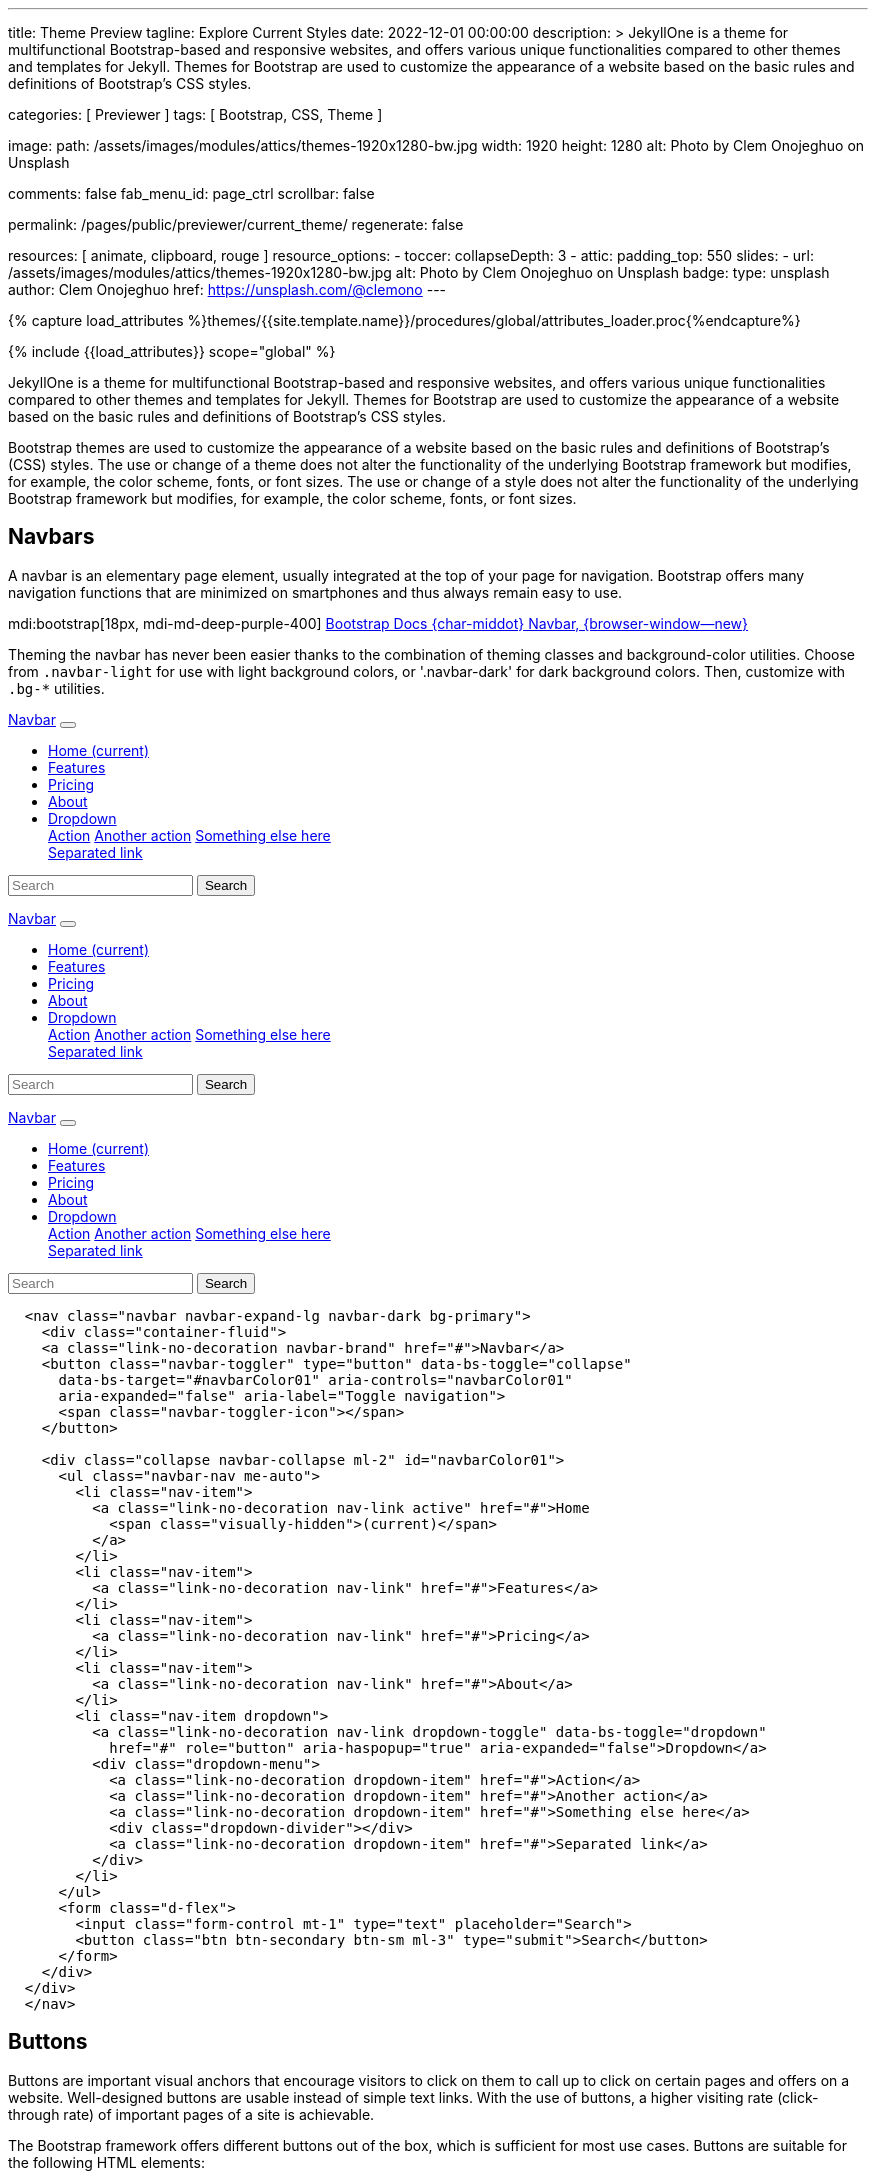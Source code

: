 ---
title:                                  Theme Preview
tagline:                                Explore Current Styles
date:                                   2022-12-01 00:00:00
description: >
                                        JekyllOne is a theme for multifunctional Bootstrap-based and responsive
                                        websites, and offers various unique functionalities compared to other themes
                                        and templates for Jekyll. Themes for Bootstrap are used to customize the appearance
                                        of a website based on the basic rules and definitions of Bootstrap's CSS styles.

categories:                             [ Previewer ]
tags:                                   [ Bootstrap, CSS, Theme ]

image:
  path:                                 /assets/images/modules/attics/themes-1920x1280-bw.jpg
  width:                                1920
  height:                               1280
  alt:                                  Photo by Clem Onojeghuo on Unsplash

comments:                               false
fab_menu_id:                            page_ctrl
scrollbar:                              false

permalink:                              /pages/public/previewer/current_theme/
regenerate:                             false

resources:                              [ animate, clipboard, rouge ]
resource_options:
  - toccer:
      collapseDepth:                    3
  - attic:
      padding_top:                      550
      slides:
        - url:                          /assets/images/modules/attics/themes-1920x1280-bw.jpg
          alt:                          Photo by Clem Onojeghuo on Unsplash
          badge:
            type:                       unsplash
            author:                     Clem Onojeghuo
            href:                       https://unsplash.com/@clemono
---

// Page Initializer
// =============================================================================
// Enable the Liquid Preprocessor
:page-liquid:

// Attribute settings for section control
//
:navbars:                               true
:buttons:                               true
:buttons_active:                        true
:buttons_disabled:                      true
:buttons_outline:                       true
:buttons_dropdown:                      true
:buttons_flat:                          false
:buttons_sizes:                         true
:buttons_pulsed:                        true
:buttons_blocklevel:                    true
:selections:                            true
:selections_checkboxes:                 true
:selections_radio_buttons:              true
:selections_switches:                   true
:fab:                                   true
:fab_raised:                            true
:fab_pulsed:                            true
:fab_mini:                              true
:fab_mini_raised:                       true
:fab_colors:                            true
:fab_disabled:                          true
:typography:                            true
:typography_headings:                   true
:typography_blockquotes:                true
:tables:                                true
:forms:                                 true
:forms_bootstrap:                       false
:navs:                                  true
:navs_tabs:                             true
:navs_pills:                            true
:navs_breadcrumbs:                      true
:navs_pagination:                       true
:indicators:                            true
:indicators_alerts:                     true
:indicators_badges:                     true
:scrollbars:                            false
:progress:                              true
:progress_basic:                        true
:progress_contextual_alternatives:      true
:progress_multiple_bars:                true
:progress_striped:                      true
:progress_animated:                     true
:lists:                                 true
:cards:                                 true
:cards_simple:                          true
:cards_image:                           false
:dialogs:                               true
:dialogs_modals:                        true
:dialogs_popovers_tooltips:             true

// Set (local) page attributes here
// -----------------------------------------------------------------------------
// :page--attr:                         <attr-value>

//  Load Liquid procedures
// -----------------------------------------------------------------------------
{% capture load_attributes %}themes/{{site.template.name}}/procedures/global/attributes_loader.proc{%endcapture%}

// Load page attributes
// -----------------------------------------------------------------------------
{% include {{load_attributes}} scope="global" %}


// Page content
// ~~~~~~~~~~~~~~~~~~~~~~~~~~~~~~~~~~~~~~~~~~~~~~~~~~~~~~~~~~~~~~~~~~~~~~~~~~~~~
[role="dropcap"]
JekyllOne is a theme for multifunctional Bootstrap-based and responsive
websites, and offers various unique functionalities compared to other themes
and templates for Jekyll. Themes for Bootstrap are used to customize the appearance
of a website based on the basic rules and definitions of Bootstrap's CSS styles.

// Include sub-documents (if any)
// -----------------------------------------------------------------------------
++++
  <!-- Add H1 (document title) tag here -->
  <div id="theme" class="document-title row g-0 mt-4 mb-3"></div>
++++

Bootstrap themes are used to customize the appearance of a website based
on the basic rules and definitions of Bootstrap's (CSS) styles. The use or
change of a theme does not alter the functionality of the underlying Bootstrap
framework but modifies, for example, the color scheme, fonts, or font sizes.
The use or change of a style does not alter the functionality of the
underlying Bootstrap framework but modifies, for example, the color scheme,
fonts, or font sizes.


ifeval::[{navbars} == true]
== Navbars

A navbar is an elementary page element, usually integrated at the top of
your page for navigation. Bootstrap offers many navigation functions that
are minimized on smartphones and thus always remain easy to use.

mdi:bootstrap[18px, mdi-md-deep-purple-400]
link:{url-bs-docs--components-navbar}[Bootstrap Docs {char-middot} Navbar, {browser-window--new}]

Theming the navbar has never been easier thanks to the combination of
theming classes and background-color utilities. Choose from `.navbar-light`
for use with light background colors, or '.navbar-dark' for dark background
colors. Then, customize with `.bg-*` utilities.

++++
<div class="doc-example mb-3">
  <nav class="navbar navbar-expand-lg navbar-dark bg-primary mb-3">
    <div class="container-fluid">
      <a class="link-no-decoration navbar-brand" href="#">Navbar</a>
      <button class="navbar-toggler" type="button" data-bs-toggle="collapse"
        data-bs-target="#navbarColor01" aria-controls="navbarColor01"
        aria-expanded="false" aria-label="Toggle navigation">
        <span class="navbar-toggler-icon"></span>
      </button>

      <div class="collapse navbar-collapse ml-2" id="navbarColor01">
        <ul class="navbar-nav me-auto">
          <li class="nav-item">
            <a class="link-no-decoration nav-link active" href="#">Home
              <span class="visually-hidden">(current)</span>
            </a>
          </li>
          <li class="nav-item">
            <a class="link-no-decoration nav-link" href="#">Features</a>
          </li>
          <li class="nav-item">
            <a class="link-no-decoration nav-link" href="#">Pricing</a>
          </li>
          <li class="nav-item">
            <a class="link-no-decoration nav-link" href="#">About</a>
          </li>
          <li class="nav-item dropdown">
            <a class="link-no-decoration nav-link dropdown-toggle" data-bs-toggle="dropdown"
              href="#" role="button" aria-haspopup="true" aria-expanded="false">Dropdown</a>
            <div class="dropdown-menu">
              <a class="link-no-decoration dropdown-item" href="#">Action</a>
              <a class="link-no-decoration dropdown-item" href="#">Another action</a>
              <a class="link-no-decoration dropdown-item" href="#">Something else here</a>
              <div class="dropdown-divider"></div>
              <a class="link-no-decoration dropdown-item" href="#">Separated link</a>
            </div>
          </li>
        </ul>
        <form class="d-flex">
          <input class="form-control mt-1" type="text" placeholder="Search">
          <button class="btn btn-secondary btn-sm ml-3" type="submit">Search</button>
        </form>
      </div>
    </div>
  </nav>

  <nav class="navbar navbar-expand-lg navbar-dark bg-dark mb-3">
    <div class="container-fluid">
      <a class="link-no-decoration navbar-brand" href="#">Navbar</a>
      <button class="navbar-toggler" type="button" data-bs-toggle="collapse"
        data-bs-target="#navbarColor02" aria-controls="navbarColor02"
        aria-expanded="false" aria-label="Toggle navigation">
        <span class="navbar-toggler-icon"></span>
      </button>

      <div class="collapse navbar-collapse ml-2" id="navbarColor02">
        <ul class="navbar-nav me-auto">
          <li class="nav-item">
            <a class="link-no-decoration nav-link active" href="#">Home
              <span class="visually-hidden">(current)</span>
            </a>
          </li>
          <li class="nav-item">
            <a class="link-no-decoration nav-link" href="#">Features</a>
          </li>
          <li class="nav-item">
            <a class="link-no-decoration nav-link" href="#">Pricing</a>
          </li>
          <li class="nav-item">
            <a class="link-no-decoration nav-link" href="#">About</a>
          </li>
          <li class="nav-item dropdown">
            <a class="link-no-decoration nav-link dropdown-toggle" data-bs-toggle="dropdown"
              href="#" role="button" aria-haspopup="true" aria-expanded="false">Dropdown</a>
            <div class="dropdown-menu">
              <a class="link-no-decoration dropdown-item" href="#">Action</a>
              <a class="link-no-decoration dropdown-item" href="#">Another action</a>
              <a class="link-no-decoration dropdown-item" href="#">Something else here</a>
              <div class="dropdown-divider"></div>
              <a class="link-no-decoration dropdown-item" href="#">Separated link</a>
            </div>
          </li>
        </ul>
        <form class="d-flex">
          <input class="form-control mt-1" type="text" placeholder="Search">
          <button class="btn btn-secondary btn-sm ml-3" type="submit">Search</button>
        </form>
      </div>
    </div>
  </nav>


  <nav class="navbar navbar-expand-lg navbar-light md-light">
    <div class="container-fluid">
      <a class="link-no-decoration navbar-brand" href="#">Navbar</a>
      <button class="navbar-toggler" type="button" data-bs-toggle="collapse"
        data-bs-target="#navbarColor03" aria-controls="navbarColor03"
        aria-expanded="false" aria-label="Toggle navigation">
        <span class="navbar-toggler-icon"></span>
      </button>

      <div class="collapse navbar-collapse ml-2" id="navbarColor03">
        <ul class="navbar-nav me-auto">
          <li class="nav-item">
            <a class="link-no-decoration nav-link active" href="#">Home
              <span class="visually-hidden">(current)</span>
            </a>
          </li>
          <li class="nav-item">
            <a class="link-no-decoration nav-link" href="#">Features</a>
          </li>
          <li class="nav-item">
            <a class="link-no-decoration nav-link" href="#">Pricing</a>
          </li>
          <li class="nav-item">
            <a class="link-no-decoration nav-link" href="#">About</a>
          </li>
          <li class="nav-item dropdown">
            <a class="link-no-decoration nav-link dropdown-toggle" data-bs-toggle="dropdown"
              href="#" role="button" aria-haspopup="true" aria-expanded="false">Dropdown</a>
            <div class="dropdown-menu">
              <a class="link-no-decoration dropdown-item" href="#">Action</a>
              <a class="link-no-decoration dropdown-item" href="#">Another action</a>
              <a class="link-no-decoration dropdown-item" href="#">Something else here</a>
              <div class="dropdown-divider"></div>
              <a class="link-no-decoration dropdown-item" href="#">Separated link</a>
            </div>
          </li>
        </ul>
        <form class="d-flex">
          <input class="form-control mt-1" type="text" placeholder="Search">
          <button class="btn btn-secondary btn-sm ml-3" type="submit">Search</button>
        </form>
      </div>
    </div>
  </nav>

</div>
++++

[source, html]
----
  <nav class="navbar navbar-expand-lg navbar-dark bg-primary">
    <div class="container-fluid">
    <a class="link-no-decoration navbar-brand" href="#">Navbar</a>
    <button class="navbar-toggler" type="button" data-bs-toggle="collapse"
      data-bs-target="#navbarColor01" aria-controls="navbarColor01"
      aria-expanded="false" aria-label="Toggle navigation">
      <span class="navbar-toggler-icon"></span>
    </button>

    <div class="collapse navbar-collapse ml-2" id="navbarColor01">
      <ul class="navbar-nav me-auto">
        <li class="nav-item">
          <a class="link-no-decoration nav-link active" href="#">Home
            <span class="visually-hidden">(current)</span>
          </a>
        </li>
        <li class="nav-item">
          <a class="link-no-decoration nav-link" href="#">Features</a>
        </li>
        <li class="nav-item">
          <a class="link-no-decoration nav-link" href="#">Pricing</a>
        </li>
        <li class="nav-item">
          <a class="link-no-decoration nav-link" href="#">About</a>
        </li>
        <li class="nav-item dropdown">
          <a class="link-no-decoration nav-link dropdown-toggle" data-bs-toggle="dropdown"
            href="#" role="button" aria-haspopup="true" aria-expanded="false">Dropdown</a>
          <div class="dropdown-menu">
            <a class="link-no-decoration dropdown-item" href="#">Action</a>
            <a class="link-no-decoration dropdown-item" href="#">Another action</a>
            <a class="link-no-decoration dropdown-item" href="#">Something else here</a>
            <div class="dropdown-divider"></div>
            <a class="link-no-decoration dropdown-item" href="#">Separated link</a>
          </div>
        </li>
      </ul>
      <form class="d-flex">
        <input class="form-control mt-1" type="text" placeholder="Search">
        <button class="btn btn-secondary btn-sm ml-3" type="submit">Search</button>
      </form>
    </div>
  </div>
  </nav>
----
endif::[]

ifeval::[{buttons} == true]
== Buttons

Buttons are important visual anchors that encourage visitors to click on
them to call up to click on certain pages and offers on a website.
Well-designed buttons are usable instead of simple text links. With the use
of buttons, a higher visiting rate (click-through rate) of important pages
of a site is achievable.

The Bootstrap framework offers different buttons out of the box, which is
sufficient for most use cases. Buttons are suitable for the following HTML
elements:

* Links (anchors)
* Form buttons (input)
* General buttons (button)

Defining a standard button in Bootstrap is very simple: assign the CSS class
`.btn` to an HTML element. The following sections describe the different
types of available buttons and how they are to be defined.

mdi:bootstrap[18px, mdi-md-deep-purple-400]
link:{url-bs-docs--components-buttons}[Bootstrap Docs {char-middot} Buttons, {browser-window--new}]

ifeval::[{buttons_active} == true]
=== Active buttons

Active buttons will appear with a darker background and border. If pressed,
a *ripple* effect is shown for feedback.

++++
<div class="doc-example mb-3">
  <button type="button" class="btn btn-primary btn-raised">Primary</button>
  <button type="button" class="btn btn-secondary btn-raised">Secondary</button>
  <button type="button" class="btn btn-success btn-raised">Success</button>
  <button type="button" class="btn btn-info btn-raised">Info</button>
  <button type="button" class="btn btn-warning btn-raised">Warning</button>
  <button type="button" class="btn btn-danger btn-raised">Danger</button>
  <button type="button" class="btn btn-light btn-raised">Light</button>
  <button type="button" class="btn btn-dark btn-raised">Dark</button>
  <button type="button" class="btn btn-link btn-raised">Link</button>
</div>
++++

[source, html]
----
<button type="button" class="btn btn-primary btn-raised">Primary</button>
<button type="button" class="btn btn-secondary btn-raised">Secondary</button>
<button type="button" class="btn btn-success btn-raised">Success</button>
<button type="button" class="btn btn-info btn-raised">Info</button>
<button type="button" class="btn btn-warning btn-raised">Warning</button>
<button type="button" class="btn btn-danger btn-raised">Danger</button>
<button type="button" class="btn btn-light btn-raised">Light</button>
<button type="button" class="btn btn-dark btn-raised">Dark</button>
<button type="button" class="btn btn-link btn-raised">Link</button>
----
endif::[]

ifeval::[{buttons_disabled} == true]
=== Disabled buttons

Buttons look *inactive* by adding the *disabled* boolean attribute to any
`<button>` element.

++++
<div class="doc-example mb-3">
  <button type="button" class="btn btn-primary disabled">Primary</button>
  <button type="button" class="btn btn-secondary disabled">Secondary</button>
  <button type="button" class="btn btn-success disabled">Success</button>
  <button type="button" class="btn btn-info disabled">Info</button>
  <button type="button" class="btn btn-warning disabled">Warning</button>
  <button type="button" class="btn btn-danger disabled">Danger</button>
  <button type="button" class="btn btn-light disabled">Light</button>
  <button type="button" class="btn btn-dark disabled">Dark</button>
  <button type="button" class="btn btn-link disabled">Link</button>
</div>
++++

[source, html]
----
<button type="button" class="btn btn-primary disabled">Primary</button>
<button type="button" class="btn btn-secondary disabled">Secondary</button>
<button type="button" class="btn btn-success disabled">Success</button>
<button type="button" class="btn btn-info disabled">Info</button>
<button type="button" class="btn btn-warning disabled">Warning</button>
<button type="button" class="btn btn-danger disabled">Danger</button>
<button type="button" class="btn btn-light disabled">Light</button>
<button type="button" class="btn btn-dark disabled">Dark</button>
<button type="button" class="btn btn-link disabled">Link</button>
----
endif::[]

ifeval::[{buttons_outline} == true]
=== Outline buttons

In need of a button, but not a hefty background color they bring? Replace
the default modifier with the class `.btn-outline-*` to remove all
background images and colors on any button.

++++
<div class="doc-example mb-3">
  <button type="button" class="btn btn-outline-primary">Primary</button>
  <button type="button" class="btn btn-outline-secondary">Secondary</button>
  <button type="button" class="btn btn-outline-success">Success</button>
  <button type="button" class="btn btn-outline-info">Info</button>
  <button type="button" class="btn btn-outline-warning">Warning</button>
  <button type="button" class="btn btn-outline-danger">Danger</button>
  <button type="button" class="btn btn-outline-light">Light</button>
  <button type="button" class="btn btn-outline-dark">Dark</button>
  <button type="button" class="btn btn-outline-link">Link</button>
</div>
++++

[source, html]
----
<button type="button" class="btn btn-outline-primary">Primary</button>
<button type="button" class="btn btn-outline-secondary">Secondary</button>
<button type="button" class="btn btn-outline-success">Success</button>
<button type="button" class="btn btn-outline-info">Info</button>
<button type="button" class="btn btn-outline-warning">Warning</button>
<button type="button" class="btn btn-outline-danger">Danger</button>
<button type="button" class="btn btn-outline-light">Light</button>
<button type="button" class="btn btn-outline-dark">Dark</button>
<button type="button" class="btn btn-outline-link">Link</button>
----
endif::[]

ifeval::[{buttons_dropdown} == true]
=== Dropdown buttons

In need of a button having a little menu, buttons with a (nested)
*dropdown* (menu) can be used.

++++
<div class="doc-example mb-3">
  <div class="btn-group" role="group" aria-label="Button group with nested dropdown">
    <button type="button" class="btn btn-primary">Primary</button>
    <div class="btn-group" role="group">
      <button id="btnGroupDrop1" type="button"
        class="btn btn-primary dropdown-toggle"
        data-bs-toggle="dropdown" aria-haspopup="true" aria-expanded="false">menu</button>
      <div class="dropdown-menu" aria-labelledby="btnGroupDrop1" style="">
        <a class="link-no-decoration dropdown-item" href="#">Dropdown link</a>
        <a class="link-no-decoration dropdown-item" href="#">Dropdown link</a>
      </div>
    </div>
  </div>

  <div class="btn-group" role="group" aria-label="Button group with nested dropdown">
    <button type="button" class="btn btn-success">Success</button>
    <div class="btn-group" role="group">
      <button id="btnGroupDrop2" type="button"
        class="btn btn-success dropdown-toggle"
        data-bs-toggle="dropdown" aria-haspopup="true" aria-expanded="false">menu</button>
      <div class="dropdown-menu" aria-labelledby="btnGroupDrop2" style="">
        <a class="link-no-decoration dropdown-item" href="#">Dropdown link</a>
        <a class="link-no-decoration dropdown-item" href="#">Dropdown link</a>
      </div>
    </div>
  </div>

  <div class="btn-group" role="group" aria-label="Button group with nested dropdown">
    <button type="button" class="btn btn-info">Info</button>
    <div class="btn-group" role="group">
      <button id="btnGroupDrop3" type="button"
        class="btn btn-info dropdown-toggle"
        data-bs-toggle="dropdown" aria-haspopup="true" aria-expanded="false">menu</button>
      <div class="dropdown-menu" aria-labelledby="btnGroupDrop3" style="">
        <a class="link-no-decoration dropdown-item" href="#">Dropdown link</a>
        <a class="link-no-decoration dropdown-item" href="#">Dropdown link</a>
      </div>
    </div>
  </div>

  <div class="btn-group" role="group" aria-label="Button group with nested dropdown">
    <button type="button" class="btn btn-danger">Danger</button>
    <div class="btn-group" role="group">
      <button id="btnGroupDrop4" type="button"
        class="btn btn-danger dropdown-toggle"
        data-bs-toggle="dropdown" aria-haspopup="true" aria-expanded="false">menu</button>
      <div class="dropdown-menu" aria-labelledby="btnGroupDrop4" style="">
        <a class="link-no-decoration dropdown-item" href="#">Dropdown link</a>
        <a class="link-no-decoration dropdown-item" href="#">Dropdown link</a>
      </div>
    </div>
  </div>
</div>
++++

[source, html]
----
  <div class="btn-group" role="group" aria-label="Button group with nested dropdown">
    <button type="button" class="btn btn-primary">Primary</button>
    <div class="btn-group" role="group">
      <button id="btnGroupDrop1" type="button"
        class="btn btn-primary dropdown-toggle"
        data-bs-toggle="dropdown"
        aria-haspopup="true"
        aria-expanded="false">menu
      </button>
      <div class="dropdown-menu" aria-labelledby="btnGroupDrop1">
        <a class="link-no-decoration dropdown-item" href="#">Dropdown link</a>
        <a class="link-no-decoration dropdown-item" href="#">Dropdown link</a>
      </div>
    </div>
</div>
----
endif::[]


ifeval::[{buttons_flat} == true]
=== Flat buttons

*Flat* buttons are text-only buttons. They may be used in dialogs, toolbars,
or inline. They do not lift, but *hightlighted* on mouse *hover* and *focussed*
on press.

++++
<div class="doc-example mt-2 mb-4">
  <button type="button" class="btn btn-primary">Primary</button>
  <button type="button" class="btn btn-secondary">Secondary</button>
  <button type="button" class="btn btn-success">Success</button>
  <button type="button" class="btn btn-info">Info</button>
  <button type="button" class="btn btn-warning">Warning</button>
  <button type="button" class="btn btn-danger">Danger</button>
  <button type="button" class="btn btn-link">Link</button>
</div>
++++

[source, html]
----
<button type="button" class="btn btn-primary">Primary</button>
<button type="button" class="btn btn-secondary">Secondary</button>
<button type="button" class="btn btn-success">Success</button>
<button type="button" class="btn btn-info">Info</button>
<button type="button" class="btn btn-warning">Warning</button>
<button type="button" class="btn btn-danger">Danger</button>
<button type="button" class="btn btn-link">Link</button>
----
endif::[]

ifeval::[{buttons_sizes} == true]
=== Button sizes

Beside the *default* size, small and large buttons are available.

++++
<div class="doc-example mb-3">
  <button type="button" class="btn btn-primary btn-raised btn-lg">Large button</button>
  <button type="button" class="btn btn-primary btn-raised">Default button</button>
  <button type="button" class="btn btn-primary btn-raised btn-sm">Small button</button>
</div>
++++

[source, html]
----
<button type="button" class="btn btn-primary btn-raised btn-lg">Large button</button>
<button type="button" class="btn btn-primary btn-raised">Default button</button>
<button type="button" class="btn btn-primary btn-raised btn-sm">Small button</button>
----
endif::[]

ifeval::[{buttons_pulsed} == true]
=== Pulsed button

Draw attention to a button, e.g for a *recommended* action.

++++
<div class="doc-example mb-3">
  <button type="button" class="btn btn-primary btn-raised pulsed-z2">Recommend</button>
</div>
++++

[source, html]
----
  <button type="button" class="btn btn-primary btn-raised pulsed-z2">Primary</button>
----
endif::[]

ifeval::[{buttons_blocklevel} == true]
=== Block level button

Create responsive stacks of full-width *block buttons* like those in BS@4
with a mix of *display* and *gap* utilities. By using *utilities* instead of
button specific classes, you have much greater control over spacing, alignment,
and responsive behaviors.

++++
<div class="doc-example mb-3">
  <div class="d-grid gap-2">
    <button type="button" class="btn btn-primary btn-lg btn-raised">Block level button</button>
    <button type="button" class="btn btn-secondary btn-raised">Block level button</button>
  </div>
</div>
++++

[source, html]
----
<div class="d-grid gap-2">
  <button type="button" class="btn btn-primary btn-lg btn-raised">Block level button</button>
  <button type="button" class="btn btn-secondary btn-raised">Block level button</button>
</div>
----
endif::[]
endif::[]

ifeval::[{selections} == true]
== Selections

J1 Theme support two *selection* elements: checkboxes and radio buttons.
These selection elements *replace* the default Bootstrap **toggle**-buttons
for a better *style*.

ifeval::[{selections_checkboxes} == true]
=== Checkboxes

Checkboxes are used if you want users to select *any* number of options
from a list of *preset* (available) options.

++++
<div class="doc-example mb-3">
  <div class="checkbox">
    <label>
      <input type="checkbox">
      Unchecked Checkbox
    </label>
  </div>
  <div class="checkbox">
    <label>
      <input type="checkbox" checked>
      Checked Checkbox
    </label>
  </div>
  <div class="checkbox disabled">
    <label>
      <input type="checkbox" disabled>
      Disabled Checkbox
    </label>
  </div>
  <div class="checkbox disabled">
    <label>
      <input type="checkbox" disabled checked>
      Checked but disabled Checkbox
    </label>
  </div>
</div>
++++

[source, html]
----
  <div class="checkbox">
    <label>
      <input type="checkbox">
      Unchecked Checkbox
    </label>
  </div>
  <div class="checkbox">
    <label>
      <input type="checkbox" checked>
      Checked Checkbox
    </label>
  </div>
  <div class="checkbox disabled">
    <label>
      <input type="checkbox" disabled>
      Disabled Checkbox
    </label>
  </div>
  <div class="checkbox disabled">
    <label>
      <input type="checkbox" disabled checked>
      Checked but disabled checkbox
    </label>
  </div>
----
endif::[]

ifeval::[{selections_radio_buttons} == true]
=== Radio buttons

Radio buttons are used if you want to *limit* users to just *one*
selection from a list of *preset* (available) options.

++++
<div class="doc-example mb-3">
  <div class="radio">
    <label>
      <input type="radio" name="radio">
      Unchecked Radio button
    </label>
  </div>
  <div class="radio">
    <label>
      <input type="radio" name="radio" checked>
      Checked Radio button
    </label>
  </div>
  <div class="radio">
    <label>
      <input type="radio" name="radio" disabled>
      Disabled Radio button
    </label>
  </div>
  <div class="radio">
    <label>
      <input type="radio" disabled checked>
      Checked but disabled Radio button
    </label>
  </div>
</div>
++++

[source, html]
----
  <div class="radio">
    <label>
      <input type="radio" name="radio">
      Unchecked Radio button
    </label>
  </div>
  <div class="radio">
    <label>
      <input type="radio" name="radio" checked>
      Checked Radio button
    </label>
  </div>
  <div class="radio">
    <label>
      <input type="radio" name="radio" disabled>
      Disabled Radio button
    </label>
  </div>
  <div class="radio">
    <label>
      <input type="radio" disabled checked>
      Checked but disabled Radio button
    </label>
  </div>
----
endif::[]

ifeval::[{selections_switches} == true]
=== Switches

You can use an *alternative* to standard J1 checkboxes: the Material Design
styled element *switch*. Switches behave the same as checkboxes to want users
to select *any number* of options from a list of *preset* (available) options.

++++
<div class="doc-example mb-3">
  <div class="switch">
    <label>
      <input type="checkbox">
      Unchecked Switch
    </label>
  </div>
  <div class="switch">
    <label>
      <input type="checkbox" checked>
      Checked Switch
    </label>
  </div>
  <div class="switch">
    <label>
      <input type="checkbox" disabled>
      Disabled Switch
    </label>
  </div>
  <div class="switch">
    <label>
      <input type="checkbox" disabled checked>
      Checked but disabled Switch
    </label>
  </div>
</div>
++++

[source, html]
----
  <div class="switch">
    <label>
      <input type="checkbox">
      Unchecked Switch
    </label>
  </div>
  <div class="switch">
    <label>
      <input type="checkbox" checked>
      Checked Switch
    </label>
  </div>
  <div class="switch">
    <label>
      <input type="checkbox" disabled>
      Disabled Switch
    </label>
  </div>
  <div class="switch">
    <label>
      <input type="checkbox" disabled checked>
      Checked but disabled Switch
    </label>
  </div>
----
endif::[]

ifeval::[{fab} == true]
=== Floating Action Button (FAB)

Floating Action Buttons are adopted navigation elements from mobile devices
(Android) but are used today quite often for web pages as well. Floating action
buttons (FABs) for the web typically provide *additional* actions for a page,
for example, in-page navigation.

mdi:bootstrap[18px, mdi-md-deep-purple-400]
https://material.io/components/buttons-floating-action-button/android#using-fabs[Google Material Design {char-middot} Floating action buttons, {browser-window--new}]

++++
<div class="doc-example mt-2 mb-4">
  <button type="button" class="btn btn-fab btn-primary" aria-label="fab-button">
    <i class="mdi mdi-plus"></i>
  </button>
</div>
++++

[source, html]
----
  <button type="button" class="btn btn-fab btn-primary" aria-label="fab-button">
    <i class="mdi mdi-plus"></i>
  </button>
----

ifeval::[{fab_raised} == true]
==== Raised FAB

To put a 3D effect on floating action buttons, buttons can be *raised* by
adding the additional CSS class `raised-zX`. J1 supports 25 levels of
raising HTML elements ranging from 0 to 24.

++++
<div class="doc-example mt-2 mb-4">
  <button type="button" class="btn btn-fab btn-primary raised-z5 mr-3" aria-label="fab-button">
    <i class="mdi mdi-plus"></i>
  </button>
  <button type="button" class="btn btn-fab btn-primary raised-z10 mr-3" aria-label="fab-button">
    <i class="mdi mdi-plus"></i>
  </button>
  <button type="button" class="btn btn-fab btn-primary raised-z24" aria-label="fab-button">
    <i class="mdi mdi-plus"></i>
  </button>
</div>
++++

[source, html]
----
  <button type="button" class="btn btn-fab btn-primary raised-z5" aria-label="fab-button">
    <i class="mdi mdi-plus"></i>
  </button>
  <button type="button" class="btn btn-fab btn-primary raised-z10" aria-label="fab-button">
    <i class="mdi mdi-plus"></i>
  </button>
  <button type="button" class="btn btn-fab btn-primary raised-z24" aria-label="fab-button">
    <i class="mdi mdi-plus"></i>
  </button>
----
endif::[]

ifeval::[{fab_pulsed} == true]
==== Pulsed FAB

Draw *attention* to floating action buttons (FAB) with this subtle but
captivating effect.

++++
<div class="doc-example mt-2 mb-4">
  <button type="button" class="btn btn-fab btn-primary pulsed-z3" aria-label="fab-button">
    <i class="mdi mdi-plus"></i>
  </button>
</div>
++++

[source, html]
----
  <button type="button" class="btn btn-fab btn-primary pulsed-z3" aria-label="fab-button">
    <i class="mdi mdi-plus"></i>
  </button>
----
endif::[]

ifeval::[{fab_mini} == true]
==== Mini FAB

A smaller sized, *mini* floating action button (FAB) is also available.

++++
<div class="doc-example mt-2 mb-4">
  <button type="button" class="btn btn-fab btn-fab-sm btn-primary" aria-label="fab-button-small">
    <i class="mdi mdi-plus"></i>
  </button>
</div>
++++

[source, html]
----
  <button type="button" class="btn btn-danger btn-fab btn-fab-sm" aria-label="fab-button-small">
    <i class="mdi mdi-plus"></i>
  </button>
----
endif::[]

ifeval::[{fab_mini_raised} == true]
==== Mini FAB raised

Mini FAB buttons can be *raised* as well by adding the additional CSS class
`raised-zX`. J1 supports 25 levels of raising HTML elements ranging from 0
to 24.

++++
<div class="doc-example mt-2 mb-4">
  <button type="button" class="btn btn-fab btn-fab-sm btn-primary raised-z5 mr-3" aria-label="fab-button">
    <i class="mdi mdi-plus"></i>
  </button>
  <button type="button" class="btn btn-fab btn-fab-sm btn-primary raised-z10 mr-3" aria-label="fab-button">
    <i class="mdi mdi-plus"></i>
  </button>
  <button type="button" class="btn btn-fab btn-fab-sm btn-primary raised-z24" aria-label="fab-button">
    <i class="mdi mdi-plus"></i>
  </button>
</div>
++++

[source, html]
----
  <button type="button" class="btn btn-fab btn-fab-sm btn-primary raised-z5 mr-3" aria-label="fab-button">
    <i class="mdi mdi-plus"></i>
  </button>
----
endif::[]


ifeval::[{fab_colors} == true]
==== Colors

For floating action buttons (FAB), all Bootstrap button *color classes* can
be applied.

++++
<div class="doc-example mt-2 mb-4">
  <button type="button" class="btn btn-fab btn-primary" aria-label="fab-button-primary">
    <i class="mdi mdi-plus"></i>
  </button>
  <button type="button" class="btn btn-fab btn-secondary" aria-label="fab-button-secondary">
    <i class="mdi mdi-plus"></i>
  </button>
  <button type="button" class="btn btn-fab btn-danger" aria-label="fab-button-danger">
    <i class="mdi mdi-plus"></i>
  </button>
  <button type="button" class="btn btn-fab btn-info" aria-label="fab-button-info">
    <i class="mdi mdi-plus"></i>
  </button>
  <button type="button" class="btn btn-fab btn-success" aria-label="fab-button-success">
    <i class="mdi mdi-plus"></i>
  </button>
  <button type="button" class="btn btn-fab btn-warning" aria-label="fab-button-warning">
    <i class="mdi mdi-plus"></i>
  </button>
  <button type="button" class="btn btn-fab btn-dark" aria-label="fab-button-dark">
    <i class="mdi mdi-plus"></i>
  </button>
  <button type="button" class="btn btn-fab btn-light" aria-label="fab-button-light">
    <i class="mdi mdi-plus"></i>
  </button>
</div>
++++

[source, html]
----
  <button type="button" class="btn btn-fab btn-primary" aria-label="fab-button-primary">
    <i class="mdi mdi-plus"></i>
  </button>
  <button type="button" class="btn btn-fab btn-secondary" aria-label="fab-button-secondary">
    <i class="mdi mdi-plus"></i>
  </button>
  <button type="button" class="btn btn-fab btn-danger" aria-label="fab-button-danger">
    <i class="mdi mdi-plus"></i>
  </button>
  <button type="button" class="btn btn-fab btn-info" aria-label="fab-button-info">
    <i class="mdi mdi-plus"></i>
  </button>
  <button type="button" class="btn btn-fab btn-success" aria-label="fab-button-success">
    <i class="mdi mdi-plus"></i>
  </button>
  <button type="button" class="btn btn-fab btn-warning" aria-label="fab-button-warning">
    <i class="mdi mdi-plus"></i>
  </button>
  <button type="button" class="btn btn-fab btn-dark" aria-label="fab-button-dark">
    <i class="mdi mdi-plus"></i>
  </button>
  <button type="button" class="btn btn-fab btn-light" aria-label="fab-button-light">
    <i class="mdi mdi-plus"></i>
  </button>
----

++++
<div class="doc-example mt-2 mb-4">
  <button type="button" class="btn btn-fab btn-fab-sm btn-primary" aria-label="fab-button-primary">
    <i class="mdi mdi-plus"></i>
  </button>
  <button type="button" class="btn btn-fab btn-fab-sm btn-secondary" aria-label="fab-button-secondary">
    <i class="mdi mdi-plus"></i>
  </button>
  <button type="button" class="btn btn-fab btn-fab-sm btn-danger" aria-label="fab-button-danger">
    <i class="mdi mdi-plus"></i>
  </button>
  <button type="button" class="btn btn-fab btn-fab-sm btn-info" aria-label="fab-button-info">
    <i class="mdi mdi-plus"></i>
  </button>
  <button type="button" class="btn btn-fab btn-fab-sm btn-success" aria-label="fab-button-success">
    <i class="mdi mdi-plus"></i>
  </button>
  <button type="button" class="btn btn-fab btn-fab-sm btn-warning" aria-label="fab-button-warning">
    <i class="mdi mdi-plus"></i>
  </button>
  <button type="button" class="btn btn-fab btn-fab-sm btn-dark" aria-label="fab-button-dark">
    <i class="mdi mdi-plus"></i>
  </button>
  <button type="button" class="btn btn-fab btn-fab-sm btn-light" aria-label="fab-button-light">
    <i class="mdi mdi-plus"></i>
  </button>
</div>
++++

[source, html]
----
  <button type="button" class="btn btn-fab btn-fab-sm btn-primary" aria-label="fab-button-primary">
    <i class="mdi mdi-plus"></i>
  </button>
  <button type="button" class="btn btn-fab btn-fab-sm btn-secondary" aria-label="fab-button-secondary">
    <i class="mdi mdi-plus"></i>
  </button>
  <button type="button" class="btn btn-fab btn-fab-sm btn-danger" aria-label="fab-button-danger">
    <i class="mdi mdi-plus"></i>
  </button>
  <button type="button" class="btn btn-fab btn-fab-sm btn-info" aria-label="fab-button-info">
    <i class="mdi mdi-plus"></i>
  </button>
  <button type="button" class="btn btn-fab btn-fab-sm btn-success" aria-label="fab-button-success">
    <i class="mdi mdi-plus"></i>
  </button>
  <button type="button" class="btn btn-fab btn-fab-sm btn-warning" aria-label="fab-button-warning">
    <i class="mdi mdi-plus"></i>
  </button>
  <button type="button" class="btn btn-fab btn-fab-sm btn-dark" aria-label="fab-button-dark">
    <i class="mdi mdi-plus"></i>
  </button>
  <button type="button" class="btn btn-fab btn-fab-sm btn-light" aria-label="fab-button-light">
    <i class="mdi mdi-plus"></i>
  </button>
----
endif::[]

ifeval::[{fab_disabled} == true]
==== Disabled FAB

FAB Buttons look inactive by adding the `disabled` boolean attribute to the
`<button>` element.

++++
<div class="doc-example mt-2 mb-4">
  <button type="button" class="btn btn-fab btn-primary disabled" aria-label="fab-button-primary">
    <i class="mdi mdi-plus"></i>
  </button>
  <button type="button" class="btn btn-fab btn-secondary disabled" aria-label="fab-button-secondary">
    <i class="mdi mdi-plus"></i>
  </button>
  <button type="button" class="btn btn-fab btn-danger disabled" aria-label="fab-button-danger">
    <i class="mdi mdi-plus"></i>
  </button>
  <button type="button" class="btn btn-fab btn-info disabled" aria-label="fab-button-info">
    <i class="mdi mdi-plus"></i>
  </button>
  <button type="button" class="btn btn-fab btn-success disabled" aria-label="fab-button-success">
    <i class="mdi mdi-plus"></i>
  </button>
  <button type="button" class="btn btn-fab btn-warning disabled" aria-label="fab-button-warning">
    <i class="mdi mdi-plus"></i>
  </button>
  <button type="button" class="btn btn-fab btn-dark disabled" aria-label="fab-button-dark">
    <i class="mdi mdi-plus"></i>
  </button>
  <button type="button" class="btn btn-fab btn-light disabled" aria-label="fab-button-light">
    <i class="mdi mdi-plus"></i>
  </button>
</div>
++++

[source, html]
----
  <button type="button" class="btn btn-fab btn-primary disabled" aria-label="fab-button">
    <i class="mdi mdi-plus"></i>
  </button>
----

++++
<div class="doc-example mt-2 mb-4">
  <button type="button" class="btn btn-fab btn-fab-sm btn-primary disabled" aria-label="fab-button-primary">
    <i class="mdi mdi-plus"></i>
  </button>
  <button type="button" class="btn btn-fab btn-fab-sm btn-secondary disabled" aria-label="fab-button-secondary">
    <i class="mdi mdi-plus"></i>
  </button>
  <button type="button" class="btn btn-fab btn-fab-sm btn-danger disabled" aria-label="fab-button-danger">
    <i class="mdi mdi-plus"></i>
  </button>
  <button type="button" class="btn btn-fab btn-fab-sm btn-info disabled" aria-label="fab-button-info">
    <i class="mdi mdi-plus"></i>
  </button>
  <button type="button" class="btn btn-fab btn-fab-sm btn-success disabled" aria-label="fab-button-success">
    <i class="mdi mdi-plus"></i>
  </button>
  <button type="button" class="btn btn-fab btn-fab-sm btn-warning disabled" aria-label="fab-button-warning">
    <i class="mdi mdi-plus"></i>
  </button>
  <button type="button" class="btn btn-fab btn-fab-sm btn-dark disabled" aria-label="fab-button-dark">
    <i class="mdi mdi-plus"></i>
  </button>
  <button type="button" class="btn btn-fab btn-fab-sm btn-light disabled" aria-label="fab-button-light">
    <i class="mdi mdi-plus"></i>
  </button>
</div>
++++

[source, html]
----
  <button type="button" class="btn btn-fab btn-fab-sm btn-primary disabled" aria-label="fab-button">
    <i class="mdi mdi-plus"></i>
  </button>
----
endif::[]
endif::[]

ifeval::[{typography} == true]
== Typography

Typography is a feature of Bootstrap for styling and formatting the text
content. It is used to create customized headings, inline subheadings, lists,
paragraphs, aligning, adding more design-oriented font styles, and much more.

The base for all typography features is the default *font family*. J1 is using
*Roboto* for the default font at a font size of *16px*. This setting is
different from the standard Bootstrap configuration using the font family of
*Helvetica* for the default.

mdi:bootstrap[18px, mdi-md-deep-purple-400]
link:{url-bs-docs--content-typography}[Bootstrap Docs {char-middot} Typography, {browser-window--new}]

ifeval::[{typography_headings} == true]
=== Headings

HTML headings provide valuable information by highlighting important topics
and the structure of the document. The HTML5 standard offers six levels of
heading tags, ranging from <h1> through <h6>. The lower the heading level, the
higher its importance. Therefore <h1> tag defines the most important heading,
whereas the <h6> tag defines the least important heading in a document.

++++
<div class="doc-example mb-3">
  <div class="row mb-5">
  <div class="col-md-4">
      <h1 class="notoc">Heading 1</h1>
      <h2 class="notoc">Heading 2</h2>
      <h3 class="notoc">Heading 3</h3>
      <h4 class="notoc">Heading 4</h4>
      <h5 class="notoc">Heading 5</h5>
      <h6 class="notoc">Heading 6</h6>
      <h3 class="notoc">
        Heading 3
        <small class="text-muted">with muted text</small>
      </h3>
      <p class="lead">Vivamus sagittis lacus vel augue laoreet rutrum faucibus dolor auctor.</p>
    </div>
    <div class="col-md-4">
      <h3 class="notoc">Example body text</h2>
      <p>Nullam quis risus eget <a href="#">urna mollis ornare</a> vel eu leo. Cum sociis natoque penatibus et magnis dis parturient montes, nascetur ridiculus mus. Nullam id dolor id nibh ultricies vehicula.</p>
      <p><small>This line of text is meant to be treated as fine print.</small></p>
      <p>The following is <strong>rendered as bold text</strong>.</p>
      <p>The following is <em>rendered as italicized text</em>.</p>
      <p>An abbreviation of the word attribute is <abbr title="attribute">attr</abbr>.</p>
    </div>
    <div class="col-md-4">
      <h3 class="notoc">Emphasis classes</h2>
      <p class="text-muted">Fusce dapibus, tellus ac cursus commodo, tortor mauris nibh.</p>
      <p class="text-primary">Nullam id dolor id nibh ultricies vehicula ut id elit.</p>
      <p class="text-warning">Etiam porta sem malesuada magna mollis euismod.</p>
      <p class="text-danger">Donec ullamcorper nulla non metus auctor fringilla.</p>
      <p class="text-success">Duis mollis, est non commodo luctus, nisi erat porttitor ligula.</p>
      <p class="text-info">Maecenas sed diam eget risus varius blandit sit amet non magna.</p>
    </div>
  </div>
</div>
++++
endif::[]

ifeval::[{typography_blockquotes} == true]
=== Blockquotes

The HTML element `<blockquote>` specifies a section with content quoted
from another source. Blockquotes are generally displayed with indented
left and right margins, along with a little extra space added above and
below.

For Bootstrap, are more complex styling of cites is available with the
`<blockquote>` elements respectively the additional CSS class `.blockquote`.

++++
<div class="doc-example mb-3">
  <blockquote class="blockquote">
    <p>Lorem ipsum dolor sit amet, consectetur adipiscing elit. Integer posuere erat a ante.</p>
    <footer class="blockquote-footer">Someone famous in
      <cite title="Source Title">history</cite>
    </footer>
  </blockquote>
</div>
++++
endif::[]
endif::[]

ifeval::[{tables} == true]
== Tables

Creating a design for tables is challenging. The approach used by J1 Theme
is based on pure CSS on top of the classic Bootstrap styles for simplicity
and portability to be viewed best on all devices and browsers.

mdi:bootstrap[18px, mdi-md-deep-purple-400]
link:{url-bs-docs--content-tables}[Bootstrap Docs {char-middot} Tables, {browser-window--new}]

++++
<div class="doc-example mb-3">
  <table class="table table-hover">
    <thead>
      <tr>
        <th scope="col">Type</th>
        <th scope="col">Column heading</th>
        <th scope="col">Column heading</th>
        <th scope="col">Column heading</th>
      </tr>
    </thead>
    <tbody>
      <tr class="table-active">
        <th scope="row">Active</th>
        <td>Column content</td>
        <td>Column content</td>
        <td>Column content</td>
      </tr>
      <tr>
        <th scope="row">Default</th>
        <td>Column content</td>
        <td>Column content</td>
        <td>Column content</td>
      </tr>
      <tr class="table-primary">
        <th scope="row">Primary</th>
        <td>Column content</td>
        <td>Column content</td>
        <td>Column content</td>
      </tr>
      <tr class="table-secondary">
        <th scope="row">Secondary</th>
        <td>Column content</td>
        <td>Column content</td>
        <td>Column content</td>
      </tr>
      <tr class="table-success">
        <th scope="row">Success</th>
        <td>Column content</td>
        <td>Column content</td>
        <td>Column content</td>
      </tr>
      <tr class="table-danger">
        <th scope="row">Danger</th>
        <td>Column content</td>
        <td>Column content</td>
        <td>Column content</td>
      </tr>
      <tr class="table-warning">
        <th scope="row">Warning</th>
        <td>Column content</td>
        <td>Column content</td>
        <td>Column content</td>
      </tr>
      <tr class="table-info">
        <th scope="row">Info</th>
        <td>Column content</td>
        <td>Column content</td>
        <td>Column content</td>
      </tr>
      <tr class="table-light">
        <th scope="row">Light</th>
        <td>Column content</td>
        <td>Column content</td>
        <td>Column content</td>
      </tr>
      <tr class="table-dark">
        <th scope="row">Dark</th>
        <td>Column content</td>
        <td>Column content</td>
        <td>Column content</td>
      </tr>
    </tbody>
  </table>
</div>
++++
endif::[]

ifeval::[{forms} == true]
== Forms

For collecting structured data, forms are essential. So-called Web forms,
in short forms, are one of the main points of interaction between a user
and a website or application. Forms allow users to enter data, which is sent,
e.g., to a web server for processing.

Here are some examples to demonstrate Bootstrap’s form styles. Keep reading
for documentation on required classes, form layout, and more.

Be sure to use an appropriate type attribute on all inputs (e.g., email
for the email address or the number for numerical information) to take
advantage of newer input controls like email verification, number selection,
and more.

mdi:bootstrap[18px, mdi-md-deep-purple-400]
link:{url-bs-docs--components-forms}[Bootstrap Docs {char-middot} Forms, {browser-window--new}]

++++
<div class="doc-example mb-3">
  <form>
    <div class="form-group">
      <input type="email" class="form-control" id="exampleInputEmail1">
      <label for="exampleInputEmail1" class="bmd-label-floating">Email address</label>
      <!-- span class="form-clear d-none"><i class="mdi mdi-2x mdi-format-clear"></i></span-->
      <span class="bmd-help">We'll never share your email with anyone else.</span>
    </div>
    <div class="form-group">
      <input type="password" class="form-control" id="exampleInputPassword1">
      <label for="exampleInputPassword1" class="bmd-label-floating">Password</label>
      <!-- span class="form-clear d-none"><i class="mdi mdi-2x mdi-format-clear"></i></span -->
    </div>
    <div class="form-group">
      <div class="checkbox">
        <label>
          <input type="checkbox">
          Option 1
        </label>
      </div>

      <div class="radio">
        <label>
          <input type="radio" name="radio">
          Option 2
        </label>
      </div>
      <div class="radio">
        <label>
          <input type="radio" name="radio" checked>
          Option 3
        </label>
      </div>
    </div>
    <button type="submit" class="btn btn-primary btn-raised mt-3">Submit</button>
  </form>
</div>
++++

Textual form controls-like `<input>`, `<select>`, and `<textarea>` are styled
with the `.form-control` class. Included are styles for general appearance,
focus state, sizing, and more.

++++
<div class="doc-example mb-3">
  <form>
    <div class="form-group">
      <input type="email" class="form-control" id="exampleFormControlInput1">
      <label for="exampleFormControlInput1" class="bmd-label-floating">Email address</label>
    </div>
    <div class="form-group">
      <select class="form-control" id="exampleFormControlSelect1">
        <option>1</option>
        <option>2</option>
        <option>3</option>
        <option>4</option>
        <option>5</option>
      </select>
      <label for="exampleFormControlSelect1" class="bmd-label-floating">Example select</label>
    </div>
    <div class="form-group">
      <select multiple class="form-control" id="exampleFormControlSelect2">
        <option>option 1</option>
        <option>option 2</option>
        <option>option 3</option>
      </select>
      <label for="exampleFormControlSelect2" class="bmd-label-floating">Example multiple select</label>
    </div>
    <div class="form-group">
      <textarea class="form-control" id="exampleFormControlTextarea1" rows="3"></textarea>
      <label for="exampleFormControlTextarea1" class="bmd-label-floating">Example textarea</label>
    </div>
  </form>
</div>
++++

For file inputs, swap the `.form-control` for `.form-control-file`.

// ++++
// <div class="doc-example mb-3">
//   <form>
//     <div class="form-group">
//       <input type="file" class="form-control-file" id="exampleFormControlFile1">
//       <label for="exampleFormControlFile1" class="bmd-label-floating">Example file input</label>
//     </div>
//   </form>
// </div>
// ++++

++++
<div class="doc-example mb-3">
  <div class="form-group">
    <label for="formFile" class="form-label ml-0">Default file input example</label>
    <input class="form-control" type="file" id="formFile">
  </div>
</div>
++++

++++
<div class="doc-example mb-3">
  <div class="form-group">
    <div class="mb-3">
      <label for="formFileMultiple" class="form-label">Multiple files input example</label>
      <input class="form-control" type="file" id="formFileMultiple" multiple>
    </div>
    <div class="mb-3">
      <label for="formFileDisabled" class="form-label">Disabled file input example</label>
      <input class="form-control" type="file" id="formFileDisabled" disabled>
    </div>
    <div class="mb-3">
      <label for="formFileSm" class="form-label">Small file input example</label>
      <input class="form-control form-control-sm" id="formFileSm" type="file">
    </div>
    <div>
      <label for="formFileLg" class="form-label">Large file input example</label>
      <input class="form-control form-control-lg" id="formFileLg" type="file">
    </div>
  </div>
</div>
++++

ifeval::[{forms_bootstrap} == true]
=== Bootstrap Forms

++++
<div class="doc-example mb-3">
  <form>
    <fieldset>
      <div class="form-group row">
        <label for="staticEmail" class="col-sm-2 col-form-label">Email</label>
        <div class="col-sm-10">
          <input type="text" readonly="" class="form-control-plaintext" id="staticEmail" value="email@example.com">
        </div>
      </div>
      <div class="form-group">
        <label for="exampleInputEmail11" class="form-label mt-4">Email address</label>
        <input type="email" class="form-control" id="exampleInputEmail11" aria-describedby="emailHelp" placeholder="Enter email">
        <small id="emailHelp" class="form-text text-muted">We'll never share your email with anyone else.</small>
      </div>
      <div class="form-group">
        <label for="exampleInputPassword11" class="form-label mt-4">Password</label>
        <input type="password" class="form-control" id="exampleInputPassword11" placeholder="Password">
      </div>
      <div class="form-group">
        <label for="exampleSelect1" class="form-label mt-4">Example select</label>
        <select class="form-select" id="exampleSelect1">
          <option>1</option>
          <option>2</option>
          <option>3</option>
          <option>4</option>
          <option>5</option>
        </select>
      </div>
      <div class="form-group">
        <label for="exampleSelect2" class="form-label mt-4">Example multiple select</label>
        <select multiple="" class="form-select" id="exampleSelect2">
          <option>1</option>
          <option>2</option>
          <option>3</option>
          <option>4</option>
          <option>5</option>
        </select>
      </div>
      <div class="form-group">
        <label for="exampleTextarea" class="form-label mt-4">Example textarea</label>
        <textarea class="form-control" id="exampleTextarea" rows="3"></textarea>
      </div>
      <div class="form-group">
        <label for="formFile" class="form-label mt-4">Default file input example</label>
        <input class="form-control" type="file" id="formFile">
      </div>
      <fieldset class="form-group">
        <legend class="mt-4">Radio buttons</legend>
        <div class="form-check">
          <label class="form-check-label">
            <input type="radio" class="form-check-input" name="optionsRadios" id="optionsRadios1" value="option1" checked="">
            Option one is this and that—be sure to include why it's great
          </label>
        </div>
        <div class="form-check">
          <label class="form-check-label">
            <input type="radio" class="form-check-input" name="optionsRadios" id="optionsRadios2" value="option2">
            Option two can be something else and selecting it will deselect option one
          </label>
        </div>
        <div class="form-check disabled">
          <label class="form-check-label">
            <input type="radio" class="form-check-input" name="optionsRadios" id="optionsRadios3" value="option3" disabled="">
            Option three is disabled
          </label>
        </div>
      </fieldset>
      <fieldset class="form-group">
        <legend class="mt-4">Checkboxes</legend>
        <div class="form-check">
          <input class="form-check-input" type="checkbox" value="" id="flexCheckDefault">
          <label class="form-check-label" for="flexCheckDefault">
            Default checkbox
          </label>
        </div>
        <div class="form-check">
          <input class="form-check-input" type="checkbox" value="" id="flexCheckChecked" checked="">
          <label class="form-check-label" for="flexCheckChecked">
            Checked checkbox
          </label>
        </div>
      </fieldset>
      <fieldset>
        <legend class="mt-4">Switches</legend>
        <div class="form-check form-switch">
          <input class="form-check-input" type="checkbox" id="flexSwitchCheckDefault">
          <label class="form-check-label" for="flexSwitchCheckDefault">Default switch checkbox input</label>
        </div>
        <div class="form-check form-switch">
          <input class="form-check-input" type="checkbox" id="flexSwitchCheckChecked" checked="">
          <label class="form-check-label" for="flexSwitchCheckChecked">Checked switch checkbox input</label>
        </div>
      </fieldset>
      <fieldset class="form-group">
        <legend class="mt-4">Ranges</legend>
          <label for="customRange1" class="form-label">Example range</label>
          <input type="range" class="form-range" id="customRange1">
          <label for="disabledRange" class="form-label">Disabled range</label>
          <input type="range" class="form-range" id="disabledRange" disabled="">
          <label for="customRange3" class="form-label">Example range</label>
          <input type="range" class="form-range" min="0" max="5" step="0.5" id="customRange3">
      </fieldset>
      <!-- button type="submit" class="btn btn-primary">Submit</button -->
    </fieldset>
  </form>
</div>
++++

=== Bootstrap Inputs

++++
<div class="doc-example mb-3">
  <div class="form-group">
    <fieldset disabled="">
      <label class="form-label" for="disabledInput">Disabled input</label>
      <input class="form-control" id="disabledInput" type="text" placeholder="Disabled input here..." disabled="">
    </fieldset>
  </div>

  <div class="form-group">
    <fieldset>
      <label class="form-label mt-4" for="readOnlyInput">Readonly input</label>
      <input class="form-control" id="readOnlyInput" type="text" placeholder="Readonly input here..." readonly="">
    </fieldset>
  </div>

  <div class="form-group has-success">
    <label class="form-label mt-4" for="inputValid">Valid input</label>
    <input type="text" value="correct value" class="form-control is-valid" id="inputValid">
    <div class="valid-feedback">Success! You've done it.</div>
  </div>

  <div class="form-group has-danger">
    <label class="form-label mt-4" for="inputInvalid">Invalid input</label>
    <input type="text" value="wrong value" class="form-control is-invalid" id="inputInvalid">
    <div class="invalid-feedback">Sorry, that username's taken. Try another?</div>
  </div>

  <div class="form-group">
    <label class="col-form-label col-form-label-lg mt-4" for="inputLarge">Large input</label>
    <input class="form-control form-control-lg" type="text" placeholder=".form-control-lg" id="inputLarge">
  </div>

  <div class="form-group">
    <label class="col-form-label mt-4" for="inputDefault">Default input</label>
    <input type="text" class="form-control" placeholder="Default input" id="inputDefault">
  </div>

  <div class="form-group">
    <label class="col-form-label col-form-label-sm mt-4" for="inputSmall">Small input</label>
    <input class="form-control form-control-sm" type="text" placeholder=".form-control-sm" id="inputSmall">
  </div>

  <div class="form-group">
    <label class="form-label mt-4">Input addons</label>
    <div class="form-group">
      <div class="input-group mb-3">
        <span class="input-group-text">$</span>
        <input type="text" class="form-control" aria-label="Amount (to the nearest dollar)">
        <span class="input-group-text">.00</span>
      </div>
      <div class="input-group mb-3">
        <input type="text" class="form-control" placeholder="Recipient's username" aria-label="Recipient's username" aria-describedby="button-addon2">
        <button class="btn btn-primary" type="button" id="button-addon2">Button</button>
      </div>
    </div>
  </div>

  <div class="form-group">
    <label class="form-label mt-4">Floating labels</label>
    <div class="form-floating mb-3">
      <input type="email" class="form-control" id="floatingInput" placeholder="name@example.com">
      <label for="floatingInput">Email address</label>
    </div>
    <div class="form-floating">
      <input type="password" class="form-control" id="floatingPassword" placeholder="Password">
      <label for="floatingPassword">Password</label>
    </div>
  </div>
</div>
++++
endif::[]
endif::[]

ifeval::[{navs} == true]
== Navs

Navigation available in Bootstrap shares general markup and styles, from the
base .nav class to the active and disabled states. Swap modifier classes to
switch between each style.

The base .nav component is built with a flexbox and provides a strong foundation
for building all navigation components. It includes some style
overrides (for working with lists), link padding for larger hit areas,
and basic disabled styling.

mdi:bootstrap[18px, mdi-md-deep-purple-400]
link:{url-bs-docs--components-navs}[Bootstrap Docs {char-middot} Navs, {browser-window--new}]

ifeval::[{navs_tabs} == true]
=== Tabs

Tabs takes the basic nav from above and adds the .nav-tabs class to generate
a tabbed interface. Use them to create tabbable regions with our tab
JavaScript plugin.

++++
<div class="doc-example mb-3">
  <ul class="nav nav-tabs mb-3">
    <li class="nav-item">
      <a class="link-no-decoration nav-link active" data-bs-toggle="tab" href="#home">Home</a>
    </li>
    <li class="nav-item">
      <a class="link-no-decoration nav-link" data-bs-toggle="tab" href="#profile">Profile</a>
    </li>
    <li class="nav-item dropdown">
      <a href="#" class="nav-link dropdown-toggle" data-bs-toggle="dropdown"
        role="button"
        aria-haspopup="true" aria-expanded="false">
        Dropdown
      </a>
      <div class="dropdown-menu">
        <a href="#" class="dropdown-item">Action</a>
        <a href="#" class="dropdown-item">Another action</a>
        <a href="#" class="dropdown-item">Something else here</a>
        <div class="dropdown-divider"></div>
        <a href="#" class="dropdown-item">Separated link</a>
      </div>
    </li>
    <li class="nav-item">
      <a href="#" class="nav-link disabled">Disabled</a>
    </li>
  </ul>
  <div id="myTabContent" class="tab-content">
    <div class="tab-pane fade active show" id="home">
      <p>Raw denim you probably haven't heard of them jean shorts Austin. Nesciunt tofu stumptown aliqua, retro synth master cleanse. Mustache cliche tempor, williamsburg carles vegan helvetica. Reprehenderit butcher retro keffiyeh dreamcatcher synth. Cosby sweater eu banh mi, qui irure terry richardson ex squid. Aliquip placeat salvia cillum iphone. Seitan aliquip quis cardigan american apparel, butcher voluptate nisi qui.</p>
    </div>
    <div class="tab-pane fade" id="profile">
      <p>Food truck fixie locavore, accusamus mcsweeney's marfa nulla single-origin coffee squid. Exercitation +1 labore velit, blog sartorial PBR leggings next level wes anderson artisan four loko farm-to-table craft beer twee. Qui photo booth letterpress, commodo enim craft beer mlkshk aliquip jean shorts ullamco ad vinyl cillum PBR. Homo nostrud organic, assumenda labore aesthetic magna delectus mollit.</p>
    </div>
    <div class="tab-pane fade" id="dropdown1">
      <p>Etsy mixtape wayfarers, ethical wes anderson tofu before they sold out mcsweeney's organic lomo retro fanny pack lo-fi farm-to-table readymade. Messenger bag gentrify pitchfork tattooed craft beer, iphone skateboard locavore carles etsy salvia banksy hoodie helvetica. DIY synth PBR banksy irony. Leggings gentrify squid 8-bit cred pitchfork.</p>
    </div>
    <div class="tab-pane fade" id="dropdown2">
      <p>Trust fund seitan letterpress, keytar raw denim keffiyeh etsy art party before they sold out master cleanse gluten-free squid scenester freegan cosby sweater. Fanny pack portland seitan DIY, art party locavore wolf cliche high life echo park Austin. Cred vinyl keffiyeh DIY salvia PBR, banh mi before they sold out farm-to-table VHS viral locavore cosby sweater.</p>
    </div>
  </div>
</div>
++++
endif::[]

ifeval::[{navs_pills} == true]
=== Pills

Take that same HTML as Tabs, but use .nav-pills class instead.

++++
<div class="doc-example mb-3">
  <div class="row mb-5">

    <div class="col-md-6 p-0">
      <h4 class="notoc">Standard Pills</h4>
      <ul class="nav nav-pills">
        <li class="nav-item mr-1 mb-2">
          <a href="#" class="nav-link active">Active</a>
        </li>
        <li class="nav-item dropdown mr-1">
          <a href="#" class="nav-link dropdown-toggle" data-bs-toggle="dropdown" role="button" aria-haspopup="true" aria-expanded="false">Dropdown</a>
          <div class="dropdown-menu">
            <a href="#" class="dropdown-item">Action</a>
            <a href="#" class="dropdown-item">Another action</a>
            <a href="#" class="dropdown-item">Something else here</a>
            <div class="dropdown-divider"></div>
            <a href="#" class="dropdown-item">Separated link</a>
          </div>
        </li>
        <li class="nav-item mr-1 mb-2">
          <a href="#" class="nav-link">Link</a>
        </li>
        <li class="nav-item mr-1 mb-2">
          <a href="#" class="nav-link disabled">Disabled</a>
        </li>
      </ul>
    </div>
    <div class="col-md-6 p-0">
      <h5 class="notoc">Stacked Pills (vertical)</h5>
      <ul class="nav nav-pills flex-column mb-4">
        <li class="nav-item mb-2">
          <a href="#" class="nav-link active">Active</a>
        </li>
        <li class="nav-item dropdown mb-1">
          <a href="#" class="nav-link dropdown-toggle" data-bs-toggle="dropdown" role="button" aria-haspopup="true" aria-expanded="false">Dropdown</a>
          <div class="dropdown-menu">
            <a href="#" class="dropdown-item">Action</a>
            <a href="#" class="dropdown-item">Another action</a>
            <a href="#" class="dropdown-item">Something else here</a>
            <div class="dropdown-divider"></div>
            <a href="#" class="dropdown-item">Separated link</a>
          </div>
        </li>
        <li class="nav-item mb-2">
          <a href="#" class="nav-link">Link</a>
        </li>
        <li class="nav-item mb-2">
          <a href="#" class="nav-link disabled">Disabled</a>
        </li>
      </ul>
    </div>
  </div>
</div>
++++
endif::[]

ifeval::[{navs_breadcrumbs} == true]
=== Breadcrumbs

Breadcrumbs indicate the current page’s location within a navigational
hierarchy that automatically adds separators via CSS.

Separators are automatically added in CSS through ::before and content.

++++
<div class="doc-example mb-3">
  <ol class="breadcrumb">
    <li class="breadcrumb-item active">Home</li>
  </ol>
  <ol class="breadcrumb">
    <li class="breadcrumb-item"><a class="link-no-decoration" href="#">Home</a></li>
    <li class="breadcrumb-item active">Library</li>
  </ol>
  <ol class="breadcrumb">
    <li class="breadcrumb-item"><a class="link-no-decoration" href="#">Home</a></li>
    <li class="breadcrumb-item"><a class="link-no-decoration" href="#">Library</a></li>
    <li class="breadcrumb-item active">Data</li>
  </ol>
</div>
++++
endif::[]

ifeval::[{navs_pagination} == true]
=== Pagination

We use a large block of connected links for our pagination, making links
hard to miss and easily scalable—all while providing large hit areas.
Pagination is built with list HTML elements so screen readers can announce
the number of available links. Use a wrapping <nav> element to identify
it as a navigation section to screen readers and other assistive technologies.

++++
<div class="doc-example mb-3">
  <div>
    <ul class="pagination">
      <li class="page-item disabled">
        <a href="#" class="page-link">&laquo;</a>
      </li>
      <li class="page-item active">
        <a href="#" class="page-link">1</a>
      </li>
      <li class="page-item">
        <a href="#" class="page-link">2</a>
      </li>
      <li class="page-item">
        <a href="#" class="page-link">3</a>
      </li>
      <li class="page-item">
        <a href="#" class="page-link">4</a>
      </li>
      <li class="page-item">
        <a href="#" class="page-link">5</a>
      </li>
      <li class="page-item">
        <a href="#" class="page-link">&raquo;</a>
      </li>
    </ul>
  </div>
  <div>
    <ul class="pagination pagination-lg">
      <li class="page-item disabled">
        <a href="#" class="page-link">&laquo;</a>
      </li>
      <li class="page-item active">
        <a href="#" class="page-link">1</a>
      </li>
      <li class="page-item">
        <a href="#" class="page-link">2</a>
      </li>
      <li class="page-item">
        <a href="#" class="page-link">3</a>
      </li>
      <li class="page-item">
        <a href="#" class="page-link">4</a>
      </li>
      <li class="page-item">
        <a href="#" class="page-link">5</a>
      </li>
      <li class="page-item">
        <a href="#" class="page-link">&raquo;</a>
      </li>
    </ul>
  </div>
  <div>
    <ul class="pagination pagination-sm">
      <li class="page-item disabled">
        <a href="#" class="page-link">&laquo;</a>
      </li>
      <li class="page-item active">
        <a href="#" class="page-link">1</a>
      </li>
      <li class="page-item">
        <a href="#" class="page-link">2</a>
      </li>
      <li class="page-item">
        <a href="#" class="page-link">3</a>
      </li>
      <li class="page-item">
        <a href="#" class="page-link">4</a>
      </li>
      <li class="page-item">
        <a href="#" class="page-link">5</a>
      </li>
      <li class="page-item">
        <a href="#" class="page-link">&raquo;</a>
      </li>
    </ul>
  </div>
</div>
++++
endif::[]
endif::[]

ifeval::[{indicators} == true]
== Indicators

With Bootstrap, indicators are elememts to raise the users awareness. Alerts
are dynamic elememts that can be used to *indicate* success or something went
wrong.  Contrasting *Badges, static BS elememts, to raise attention e.g for
something *new*.

ifeval::[{indicators_alerts} == true]
=== Alerts

Alerts provide contextual feedback messages for typical user actions with the
handful of available and flexible alert messages.

Alerts are available for any length of text, as well as an optional dismiss
button. For proper styling, use one of the eight required contextual classes
(e.g., .alert-success). For inline dismissal, use the alerts
https://getbootstrap.com/docs/4.0/components/alerts/#dismissing[jQuery plugin].

mdi:bootstrap[18px, mdi-md-deep-purple-400]
link:{url-bs-docs--components-alerts}[Bootstrap Docs {char-middot} Alerts, {browser-window--new}]

++++
<div class="doc-example mt-2 mb-4">
  <div class="row">
    <div class="col-md-12">
      <div class="alert alert-warning alert-dismissible" role="alert">
        <h4 class="alert-heading notoc">Warning!</h4>
        <p class="mb-0">Best check yo self, you're not looking too good. Nulla vitae elit libero, a pharetra augue. Praesent commodo cursus magna,
        <a href="#" class="alert-link">vel scelerisque nisl consectetur et</a>.</p>
        <button type="button" class="btn-close" data-bs-dismiss="alert" aria-label="Close"></button>
      </div>
    </div>
  </div>
  <div class="row">
    <div class="col-md-4">
      <div class="alert alert-danger alert-dismissible" role="alert">
        <strong>Oh snap!</strong> <a href="#" class="alert-link">Change a few</a> things up and try submitting again.
        <button type="button" class="btn-close" data-bs-dismiss="alert" aria-label="Close"</button>
      </div>
    </div>
    <div class="col-md-4">
      <div class="alert alert-success alert-dismissible" role="alert">
        <strong>Well done!</strong> You successfully read this important <a href="#" class="alert-link">alert message</a>.
        <button type="button" class="btn-close" data-bs-dismiss="alert" aria-label="Close"</button>
      </div>
    </div>
    <div class="col-md-4">
      <div class="alert alert-info alert-dismissible" role="alert">
        <strong>Heads up!</strong> This alert needs your <a href="#" class="alert-link">attention</a>, but it's not super important.
        <button type="button" class="btn-close" data-bs-dismiss="alert" aria-label="Close"</button>
      </div>
    </div>
  </div>
</div>
++++
endif::[]

ifeval::[{indicators_badges} == true]
=== Badges

Badges are small count and labeling components. They scale to match the size
of the immediate parent element by using relative font sizing and em units.

Note that depending on how they are used, badges may be confusing for users
of screen readers and similar assistive technologies. While the styling of
badges provides a visual cue as to their purpose, these users will simply
be presented with the content of the badge. Depending on the specific
situation, these badges may seem like random additional words or numbers
at the end of a sentence, link, or button.

mdi:bootstrap[18px, mdi-md-deep-purple-400]
link:{url-bs-docs--components-badges}[Bootstrap Docs {char-middot} Badge, {browser-window--new}]

++++
<div class="doc-example mt-2 mb-4">
  <div class="bs-component mb-3">
    <span class="badge bg-primary">Primary</span>
    <span class="badge bg-secondary">Secondary</span>
    <span class="badge bg-success">Success</span>
    <span class="badge bg-danger">Danger</span>
    <span class="badge bg-warning">Warning</span>
    <span class="badge bg-info">Info</span>
    <span class="badge bg-light">Light</span>
    <span class="badge bg-dark">Dark</span>
  </div>
  <div class="bs-component">
    <span class="badge rounded-pill bg-primary">Primary</span>
    <span class="badge rounded-pill bg-secondary">Secondary</span>
    <span class="badge rounded-pill bg-success">Success</span>
    <span class="badge rounded-pill bg-danger">Danger</span>
    <span class="badge rounded-pill bg-warning">Warning</span>
    <span class="badge rounded-pill bg-info">Info</span>
    <span class="badge rounded-pill bg-light">Light</span>
    <span class="badge rounded-pill bg-dark">Dark</span>
  </div>
</div>
++++
endif::[]
endif::[]

ifeval::[{scrollbars} == true]
== Scrollbars

Chromium-based browsers like Chrome, Edge, Safari or Opera support the *webkit*
`::-webkit-scrollbar` pseudo element, which allows to modify the look of the
browser's scrollbar.

NOTE: Custom webkit-based scrollbars are *not* supported with the *Firefox*
browser.

.Default scrollbar (J1 Theme)
[source, css]
----
::-webkit-scrollbar {
	width: 12px;
	background-color: $grey-100;
}
::-webkit-scrollbar-track {
	-webkit-box-shadow: inset 0 0 6px $darken-300;
  border-radius: 0px;
  background-color: $grey-100;
}
::-webkit-scrollbar-thumb {
	-webkit-box-shadow: inset 0 0 6px $lighten-300;
	background-color: $grey-800;
}
----

For the following flavours are implemented.

[subs="attributes"]
++++
<div class="doc-example mb-3">
    <div class="row">
      <div class="scrollbar" id="style-default">
        <div class="force-overflow"></div>
      </div>
      <div class="scrollbar scroller-1">
        <div class="force-overflow"></div>
      </div>
      <div class="scrollbar scroller-2">
        <div class="force-overflow"></div>
      </div>
      <div class="scrollbar scroller-3">
        <div class="force-overflow"></div>
      </div>
      <div class="scrollbar scroller-4">
        <div class="force-overflow"></div>
      </div><div class="scrollbar scroller-5">
        <div class="force-overflow"></div>
      </div><div class="scrollbar scroller-6">
        <div class="force-overflow"></div>
      </div>
    </div>

    <div class="row">
      <div class="scrollbar scroller-7">
        <div class="force-overflow"></div>
      </div>
      <div class="scrollbar scroller-8">
        <div class="force-overflow"></div>
      </div>
      <div class="scrollbar scroller-9">
        <div class="force-overflow"></div>
      </div><div class="scrollbar scroller-10">
        <div class="force-overflow"></div>
      </div><div class="scrollbar scroller-11">
        <div class="force-overflow"></div>
      </div><div class="scrollbar scroller-12">
        <div class="force-overflow"></div>
      </div><div class="scrollbar scroller-14">
        <div class="force-overflow"></div>
      </div>
    </div>

</div>

<!-- script>
NOTE: $.browser.webkit does NOT exists !!!
if (!$.browser.webkit) {
  $('.wrapper').html('<p>Sorry! Non webkit browser detected. Scrollbars <b>not</b> displayed :</p>');
}
</script -->
++++
endif::[]

ifeval::[{progress} == true]
== Progress

Bootstrap custom progress bars featuring support for stacked bars, animated
backgrounds, and text labels. Progress components are built with two HTML
elements, some CSS to set the width, and a few attributes. We don’t use the
HTML5 <progress> element, ensuring you can stack progress bars, animate them,
and place text labels over them.

mdi:bootstrap[18px, mdi-md-deep-purple-400]
link:{url-bs-docs--components-progress}[Bootstrap Docs {char-middot} Progress, {browser-window--new}]

ifeval::[{progress_basic} == true]
=== Basic

++++
<div class="doc-example mb-3">
  <div class="progress">
    <div class="progress-bar" role="progressbar" style="width: 25%;" aria-valuenow="25" aria-valuemin="0" aria-valuemax="100" aria-label="Progress Bar"></div>
  </div>
</div>
++++

.Basic progressbar
[source, html]
----
  <div class="progress">
    <div  class="progress-bar" role="progressbar"
          style="width: 25%;"
          aria-valuenow="25"
          aria-valuemin="0"
          aria-valuemax="100"
          aria-label="Progress Bar">
    </div>
  </div>
----
endif::[]

ifeval::[{progress_contextual_alternatives} == true]
=== Contextual alternatives

++++
<div class="doc-example mb-3">
  <div class="progress mb-1">
    <div class="progress-bar bg-success" role="progressbar" style="width: 25%" aria-valuenow="25" aria-valuemin="0" aria-valuemax="100" aria-label="Progress Bar"></div>
  </div>
  <div class="progress mb-1">
    <div class="progress-bar bg-info" role="progressbar" style="width: 50%" aria-valuenow="50" aria-valuemin="0" aria-valuemax="100" aria-label="Progress Bar"></div>
  </div>
  <div class="progress mb-1">
    <div class="progress-bar bg-warning" role="progressbar" style="width: 75%" aria-valuenow="75" aria-valuemin="0" aria-valuemax="100" aria-label="Progress Bar"></div>
  </div>
  <div class="progress">
    <div class="progress-bar bg-danger" role="progressbar" style="width: 100%" aria-valuenow="100" aria-valuemin="0" aria-valuemax="100" aria-label="Progress Bar"></div>
  </div>
</div>
++++

.Progressbar SUCCESS
[source, html]
----
  <div class="progress">
    <div  class="progress-bar bg-success" role="progressbar"
          style="width: 25%;"
          aria-valuenow="25"
          aria-valuemin="0"
          aria-valuemax="100" aria-label="Progress Bar">
    </div>
  </div>
----
endif::[]

ifeval::[{progress_multiple_bars} == true]
=== Multiple bars

++++
<div class="doc-example mb-3">
  <div class="progress">
    <div class="progress-bar bg-success" role="progressbar" style="width: 50%" aria-valuenow="15" aria-valuemin="0" aria-valuemax="100" aria-label="Progress Bar"></div>
    <div class="progress-bar bg-warning" role="progressbar" style="width: 25%" aria-valuenow="30" aria-valuemin="0" aria-valuemax="100" aria-label="Progress Bar"></div>
    <div class="progress-bar bg-danger"  role="progressbar" style="width: 20%" aria-valuenow="20" aria-valuemin="0" aria-valuemax="100" aria-label="Progress Bar"></div>
  </div>
</div>
++++
endif::[]

ifeval::[{progress_striped} == true]
=== Striped

++++
<div class="doc-example mb-3">
  <div class="progress mb-1">
    <div class="progress-bar progress-bar-striped" role="progressbar" style="width: 10%" aria-valuenow="10" aria-valuemin="0" aria-valuemax="100" aria-label="Progress Bar"></div>
  </div>
  <div class="progress mb-1">
    <div class="progress-bar progress-bar-striped bg-success" role="progressbar" style="width: 25%" aria-valuenow="25" aria-valuemin="0" aria-valuemax="100" aria-label="Progress Bar"></div>
  </div>
  <div class="progress mb-1">
    <div class="progress-bar progress-bar-striped bg-info" role="progressbar" style="width: 50%" aria-valuenow="50" aria-valuemin="0" aria-valuemax="100" aria-label="Progress Bar"></div>
  </div>
  <div class="progress mb-1">
    <div class="progress-bar progress-bar-striped bg-warning" role="progressbar" style="width: 75%" aria-valuenow="75" aria-valuemin="0" aria-valuemax="100" aria-label="Progress Bar"></div>
  </div>
  <div class="progress">
    <div class="progress-bar progress-bar-striped bg-danger" role="progressbar" style="width: 100%" aria-valuenow="100" aria-valuemin="0" aria-valuemax="100" aria-label="Progress Bar"></div>
  </div>
</div>
++++
endif::[]

ifeval::[{progress_animated} == true]
=== Animated

++++
<div class="doc-example mb-3">
  <div class="progress">
    <div class="progress-bar progress-bar-striped progress-bar-animated" role="progressbar" aria-valuenow="75" aria-valuemin="0" aria-valuemax="100" style="width: 75%" aria-label="Progress Bar"></div>
  </div>
</div>
++++
endif::[]
endif::[]

ifeval::[{lists} == true]
== Lists

Lists are a flexible and powerful component for displaying a series of content
within an single HTML element.

++++
<div class="doc-example mb-3">
  <ul class="list-group">
    <li class="list-group-item">An item</li>
    <li class="list-group-item">A second item</li>
    <li class="list-group-item">A third item</li>
    <li class="list-group-item">A fourth item</li>
    <li class="list-group-item">And a fifth one</li>
  </ul>
</div>
++++
endif::[]

ifeval::[{cards} == true]
== Cards

Bootstrap’s cards provide a flexible and extensible content container with
multiple variants and options. A card is a flexible and extensible content
container. It includes options for headers and footers, a wide variety of
content, contextual background colors, and powerful display options.

If you’re familiar with Bootstrap 3, cards replace our old panels, wells,
and thumbnails. Similar functionality to those components is available as
modifier classes for cards.

Cards are built with as little markup and styles as possible, but still
manage to deliver a ton of control and customization. Built with flexbox,
they offer easy alignment and mix well with other Bootstrap components.
They have no margin by default, so use spacing utilities as needed.

mdi:bootstrap[18px, mdi-md-deep-purple-400]
link:{url-bs-docs--components-cards}[Bootstrap Docs {char-middot} Card, {browser-window--new}]

ifeval::[{cards_simple} == true]
=== Simple cards
++++
<div class="doc-example mb-3">

  <div class="row">
    <div class="col-md-4 col-sm-4 col-xs-12">
      <div class="card mb-3" style="max-width: 20rem;">
        <div class="card-body">
          <h4 class="card-title notoc">Card title</h4>
          <h5 class="card-subtitle mb-2 text-muted notoc">Card subtitle</h5>
          <p class="card-text">Some quick example text to build on the card title and make up the bulk of the card's content.</p>
          <a href="#" class="card-link">Card link</a>
          <a href="#" class="card-link">Another link</a>
        </div>
      </div>
    </div>
    <div class="col-md-4 col-sm-4 col-xs-12">
      <div class="card mb-3" style="max-width: 20rem;">
        <div class="card-body">
          <h4 class="card-title notoc">Card title</h4>
          <h5 class="card-subtitle mb-2 text-muted notoc">Card subtitle</h6>
          <p class="card-text">Some quick example text to build on the card title and make up the bulk of the card's content.</p>
          <a href="#" class="card-link">Card link</a>
          <a href="#" class="card-link">Another link</a>
        </div>
      </div>
    </div>
    <div class="col-md-4 col-sm-4 col-xs-12">
      <div class="card mb-3" style="max-width: 20rem;">
        <div class="card-body">
          <h4 class="card-title notoc">Card title</h4>
          <h5 class="card-subtitle mb-2 text-muted notoc">Card subtitle</h6>
          <p class="card-text">Some quick example text to build on the card title and make up the bulk of the card's content.</p>
          <a href="#" class="card-link">Card link</a>
          <a href="#" class="card-link">Another link</a>
        </div>
      </div>
    </div>
  </div>

  <div class="row">
    <div class="col-md-4 col-sm-4 col-xs-12 pl-3">
      <div class="card mb-3" style="max-width: 20rem;">
        <div class="card-header text-white bg-primary">
          <h3 class="notoc">Header</h3>
        </div>
        <div class="card-body">
          <h4 class="card-title notoc">Primary card title</h4>
          <p class="card-text">Some quick example text to build on the card title and make up the bulk of the card's content.</p>
        </div>
      </div>
    </div>
    <div class="col-md-4 col-sm-4 col-xs-12">
      <div class="card mb-3" style="max-width: 20rem;">
        <div class="card-header text-white bg-secondary">
          <h3 class="notoc">Header</h3>
        </div>
        <div class="card-body">
          <h4 class="card-title notoc">Secondary card title</h4>
          <p class="card-text">Some quick example text to build on the card title and make up the bulk of the card's content.</p>
        </div>
      </div>
    </div>
    <div class="col-md-4 col-sm-4 col-xs-12">
      <div class="card mb-3" style="max-width: 20rem;">
        <div class="card-header text-white bg-success">
          <h3 class="notoc">Header</h3>
        </div>
        <div class="card-body">
          <h4 class="card-title notoc">Success card title</h4>
          <p class="card-text">Some quick example text to build on the card title and make up the bulk of the card's content.</p>
        </div>
      </div>
    </div>
  </div>

  <div class="row">
    <div class="col-md-4 col-sm-4 col-xs-12 pl-3">
      <div class="card mb-3" style="max-width: 20rem;">
        <div class="card-header text-white bg-info">
          <h3 class="notoc">Header</h3>
        </div>
        <div class="card-body">
          <h4 class="card-title notoc">Info card title</h4>
          <p class="card-text">Some quick example text to build on the card title and make up the bulk of the card's content.</p>
        </div>
        <div class="card-footer r-text-200">
          <a class="link-no-decoration card-link bs-info font-weight-bold g-font-size-12 text-uppercase"
             href="#">Action · Footer Link
          </a>
        </div>
      </div>
    </div>
    <div class="col-md-4 col-sm-4 col-xs-12">
      <div class="card mb-3" style="max-width: 20rem;">
        <div class="card-header text-white bg-warning">
          <h3 class="notoc">Header</h3>
        </div>
        <div class="card-body">
          <h4 class="card-title notoc">Warning card title</h4>
          <p class="card-text">Some quick example text to build on the card title and make up the bulk of the card's content.</p>
        </div>
        <div class="card-footer r-text-200">
          <a class="link-no-decoration card-link bs-warning font-weight-bold g-font-size-12 text-uppercase"
             href="#">Action · Footer Link
          </a>
        </div>
      </div>
    </div>
    <div class="col-md-4 col-sm-4 col-xs-12">
      <div class="card mb-3" style="max-width: 20rem;">
        <div class="card-header text-white bg-danger">
          <h3 class="notoc">Header</h3>
        </div>
        <div class="card-body">
          <h4 class="card-title notoc">Danger card title</h4>
          <p class="card-text">Some quick example text to build on the card title and make up the bulk of the card's content.</p>
        </div>
        <div class="card-footer r-text-200">
          <a href="#" class="card-link bs-danger font-weight-bold g-font-size-12 text-uppercase">
          Action · Footer Link
          </a>
        </div>
      </div>
    </div>
  </div>
</div>
++++
endif::[]

ifeval::[{cards_image} == true]
=== Image cards
++++
<div class="doc-example mb-3">

  <div class="row">
    <div class="col-md-4 col-sm-4 col-xs-12">
      <div class="card mb-3" style="max-width: 20rem;">
        <img src="/assets/images/modules/attics/building-blocks-1920x1280.jpg" alt="Free site generators">
        <div class="card-body">
          <h5 class="card-title notoc">Card title</h5>
          <h5 class="card-subtitle text-muted notoc">Image card subtitle</h6>
        </div>

        <div class="card-body">
          <p class="card-text">Some quick example text to build on the card title and make up the bulk of the card's content.</p>
        </div>

      </div>
    </div>
    <div class="col-md-4 col-sm-4 col-xs-12">
      <div class="card mb-3" style="max-width: 20rem;">
        <img src="/assets/images/modules/attics/building-blocks-1920x1280.jpg" alt="Free site generators">
        <div class="card-body">
          <h5 class="card-title notoc">Card title</h5>
          <h5 class="card-subtitle text-muted notoc">Image card subtitle</h6>
        </div>

        <div class="card-body">
          <p class="card-text">Some quick example text to build on the card title and make up the bulk of the card's content.</p>
        </div>

        <div class="card-footer text-muted">
          2 days ago
        </div>
      </div>
    </div>
    <div class="col-md-4 col-sm-4 col-xs-12">
      <div class="card mb-3" style="max-width: 20rem;">
        <h3 class="card-header notoc">Header</h3>
        <img src="/assets/images/modules/attics/building-blocks-1920x1280.jpg" alt="Free site generators">
        <div class="card-body">
          <h5 class="card-title notoc">Card title</h5>
          <h5 class="card-subtitle text-muted notoc">Image card subtitle</h6>
        </div>

        <div class="card-body">
          <p class="card-text">Some quick example text to build on the card title and make up the bulk of the card's content.</p>
        </div>

        <div class="card-body">
          <a href="#" class="card-link">Card link</a>
          <a href="#" class="card-link">Another link</a>
        </div>
        <div class="card-footer text-muted">
          2 days ago
        </div>
      </div>
    </div>
  </div>
</div>
++++
endif::[]
endif::[]

ifeval::[{dialogs} == true]
== Dialogs

Dialogs are important, interactive UI (user interface) components in Bootstrap
to *inform* visitor of an website.

ifeval::[{dialogs_modals} == true]
=== Modals

Use Bootstrap’s JavaScript modal plugin to add dialogs to your site for
lightboxes, user notifications, or completely custom content. Modals are
built with HTML, CSS, and JavaScript. They’re positioned over everything
else in the document and remove scroll from the <body> so that modal
content scrolls instead.

mdi:bootstrap[18px, mdi-md-deep-purple-400]
link:{url-bs-docs--components-modal}[Bootstrap Docs {char-middot} Modal, {browser-window--new}]

.Modal types
[cols="3a,7a,2a", options="header", width="100%", role="rtable"]
|===
|Type |Description |Launch Example

|*Base*
|Lauch the modal by clicking the button below. It will slide down and fade in
from the top of the page.
|
++++
<div class="ml-0">
  <!-- Button trigger modal -->
  <button type="button"
    class="btn btn-primary btn-raised"
    data-bs-toggle="modal"
    data-bs-target="#exampleSimpleModal">
    Launch Example
  </button>
</div>

<!-- Modal -->
<div id="exampleSimpleModal"
  class="modal fade top"
  tabindex="-1"
  role="dialog"
  aria-labelledby="exampleSimpleModalLabel" aria-hidden="true">
  <div class="modal-dialog">
    <div class="modal-content">
      <div class="modal-header">
        <h5 id="exampleSimpleModalLabel" class="modal-title notoc">Modal title</h5>
        <button type="button" class="btn-close" data-bs-dismiss="modal" aria-label="Close">
          <span aria-hidden="true"</span>
        </button>
      </div>
      <div class="modal-body">
        <p>Modal body text goes here.</p>
      </div>
      <div class="modal-footer">
        <button type="button" class="btn btn-primary btn-flex btn-raised mr-2">Do nothing</button>
        <button type="button" class="btn btn-secondary btn-flex btn-raised" data-bs-dismiss="modal">Close</button>
      </div>
    </div>
  </div>
</div>
++++

|*Static backdrop*
|This model is set to *static* and is will *not* close when clicking outside
it (the backdrop).
|
++++
<div class="ml-0">
  <!-- Button trigger modal -->
  <button type="button"
    class="btn btn-primary btn-raised"
    data-bs-toggle="modal"
    data-bs-target="#exampleStaticModal">
    Launch Example
  </button>
</div>

<!-- Modal -->
<div id="exampleStaticModal"
  class="modal fade"
  tabindex="-1"
  role="dialog"
  data-keyboard="false"
  data-backdrop="static">
  <div class="modal-dialog">
    <div class="modal-content">
      <div class="modal-header">
        <h5 id="exampleStatcModalLabel" class="modal-title notoc">Modal title</h5>
        <button type="button" class="btn-close" data-bs-dismiss="modal" aria-label="Close">
          <span aria-hidden="true"</span>
        </button>
      </div>
      <div class="modal-body">
        <p>Modal body text goes here.</p>
      </div>
      <div class="modal-footer">
        <button type="button" class="btn btn-primary btn-flex btn-raised mr-2">Do nothing</button>
        <button type="button" class="btn btn-secondary btn-flex btn-raised" data-bs-dismiss="modal">Close</button>
      </div>
    </div>
  </div>
</div>
++++

|*Scrolling long content*
|When modals become too long for the user’s viewport or device, they scroll
independent of the page itself. Try the demo and resize your browser for
the height.
|
++++
<div class="ml-0">
  <!-- Button trigger modal -->
  <button type="button"
    class="btn btn-primary btn-raised"
    data-bs-toggle="modal"
    data-bs-target="#exampleModalLong">
    Launch Example
  </button>
</div>

<!-- Modal -->
<div
  id="exampleModalLong"
  class="modal fade"
  tabindex="-1"
  role="dialog"
  aria-labelledby="exampleModalLongTitle" aria-hidden="true">
  <div class="modal-dialog">
    <div class="modal-content">
      <div class="modal-header">
        <h5 id="exampleModalLongTitle" class="modal-title notoc">The Extremes of Good and Evil</h5>
        <button type="button" class="btn-close" data-bs-dismiss="modal" aria-label="Close">
          <span aria-hidden="true"</span>
        </button>
      </div>
      <div class="modal-body">
        <p>
          On the other hand, we denounce with righteous indignation and dislike men who
          are so beguiled and demoralized by the charms of pleasure of the moment, so
          blinded by desire, that they cannot foresee the pain and trouble that are
          bound to ensue; and equal blame belongs to those who fail in their duty through
          weakness of will, which is the same as saying through shrinking from toil and pain.
        </p>
        <p>
          These cases are perfectly simple and easy to distinguish. In a free hour, when
          our power of choice is untrammelled and when nothing prevents our being able to
          do what we like best, every pleasure is to be welcomed and every pain avoided.
          But in certain circumstances and owing to the claims of duty or the obligations
          of business is will frequently occur that pleasures have to be repudiated and
          annoyances accepted. The wise man therefore always holds in these matters to
          this principle of selection: he rejects pleasures to secure other greater
          pleasures, or else he endures pains to avoid worse pains.
        </p>
        <p>
          On the other hand, we denounce with righteous indignation and dislike men who
          are so beguiled and demoralized by the charms of pleasure of the moment, so
          blinded by desire, that they cannot foresee the pain and trouble that are
          bound to ensue; and equal blame belongs to those who fail in their duty through
          weakness of will, which is the same as saying through shrinking from toil and pain.
        </p>
        <p>
          These cases are perfectly simple and easy to distinguish. In a free hour, when
          our power of choice is untrammelled and when nothing prevents our being able to
          do what we like best, every pleasure is to be welcomed and every pain avoided.
          But in certain circumstances and owing to the claims of duty or the obligations
          of business is will frequently occur that pleasures have to be repudiated and
          annoyances accepted. The wise man therefore always holds in these matters to
          this principle of selection: he rejects pleasures to secure other greater
          pleasures, or else he endures pains to avoid worse pains.
        </p>
      </div>
      <div class="modal-footer">
        <button type="button" class="btn btn-primary btn-flex btn-raised mr-2">Do nothing</button>
        <button type="button" class="btn btn-secondary btn-flex btn-raised" data-bs-dismiss="modal">Close</button>
      </div>
    </div>
  </div>
</div>
++++

|*Scrollable long content*
|It#s also possible to create a scrollable modal that allows scroll the
modal body. Try the demo and scroll the content.
|
++++
<div class="ml-0">
  <!-- Button trigger modal -->
  <button type="button"
    class="btn btn-primary btn-raised"
    data-bs-toggle="modal"
    data-bs-target="#exampleModalLongScrollable">
    Launch Example
  </button>
</div>

<!-- Modal -->
<div
  id="exampleModalLongScrollable"
  class="modal fade"
  tabindex="-1"
  role="dialog"
  aria-labelledby="exampleModalLongScrollableTitle" aria-hidden="true">
  <div class="modal-dialog modal-dialog-scrollable">
    <div class="modal-content">
      <div class="modal-header">
        <h5 id="exampleModalLongScrollableTitle" class="modal-title notoc">The Extremes of Good and Evil</h5>
        <button type="button" class="btn-close" data-bs-dismiss="modal" aria-label="Close">
          <span aria-hidden="true"</span>
        </button>
      </div>
      <div class="modal-body">
        <p>
          On the other hand, we denounce with righteous indignation and dislike men who
          are so beguiled and demoralized by the charms of pleasure of the moment, so
          blinded by desire, that they cannot foresee the pain and trouble that are
          bound to ensue; and equal blame belongs to those who fail in their duty through
          weakness of will, which is the same as saying through shrinking from toil and pain.
        </p>
        <p>
          These cases are perfectly simple and easy to distinguish. In a free hour, when
          our power of choice is untrammelled and when nothing prevents our being able to
          do what we like best, every pleasure is to be welcomed and every pain avoided.
          But in certain circumstances and owing to the claims of duty or the obligations
          of business is will frequently occur that pleasures have to be repudiated and
          annoyances accepted. The wise man therefore always holds in these matters to
          this principle of selection: he rejects pleasures to secure other greater
          pleasures, or else he endures pains to avoid worse pains.
        </p>
        <p>
          On the other hand, we denounce with righteous indignation and dislike men who
          are so beguiled and demoralized by the charms of pleasure of the moment, so
          blinded by desire, that they cannot foresee the pain and trouble that are
          bound to ensue; and equal blame belongs to those who fail in their duty through
          weakness of will, which is the same as saying through shrinking from toil and pain.
        </p>
        <p>
          These cases are perfectly simple and easy to distinguish. In a free hour, when
          our power of choice is untrammelled and when nothing prevents our being able to
          do what we like best, every pleasure is to be welcomed and every pain avoided.
          But in certain circumstances and owing to the claims of duty or the obligations
          of business is will frequently occur that pleasures have to be repudiated and
          annoyances accepted. The wise man therefore always holds in these matters to
          this principle of selection: he rejects pleasures to secure other greater
          pleasures, or else he endures pains to avoid worse pains.
        </p>
      </div>
      <div class="modal-footer">
        <button type="button" class="btn btn-primary btn-flex btn-raised mr-2">Do nothing</button>
        <button type="button" class="btn btn-secondary btn-flex btn-raised" data-bs-dismiss="modal">Close</button>
      </div>
    </div>
  </div>
</div>
++++

|*Vertically centered*
|For important messages, center the modal.
|
++++
<div class="ml-0">
  <!-- Button trigger modal -->
  <button type="button"
    class="btn btn-primary btn-raised"
    data-bs-toggle="modal" data-bs-target="#exampleModalVerticalCenter">
    Launch Example
  </button>
</div>

<!-- Modal -->
<div id="exampleModalVerticalCenter"
  class="modal fade"
  tabindex="-1"
  role="dialog"
  aria-labelledby="exampleModalVerticalCenterTitle" aria-hidden="true">
  <div class="modal-dialog modal-dialog-centered">
    <div class="modal-content">
      <div class="modal-header">
        <h5 id="exampleModalVerticalCenterTitle" class="modal-title notoc">Modal title</h5>
        <button type="button" class="btn-close" data-bs-dismiss="modal" aria-label="Close">
          <span aria-hidden="true"</span>
        </button>
      </div>
      <div class="modal-body">
        Lorem ipsum dolor sit amet, consetetur sadipscing elitr, sed diam nonumy
        eirmod tempor invidunt ut labore et dolore magna aliquyam erat, sed diam
        voluptua. At vero eos et accusam et justo duo dolores et ea rebum.
      </div>
      <div class="modal-footer">
        <button type="button" class="btn btn-primary btn-flex btn-raised mr-2">Do nothing</button>
        <button type="button" class="btn btn-secondary btn-flex btn-raised" data-bs-dismiss="modal">Close</button>
      </div>
    </div>
  </div>
</div>
++++

|*Tooltips and Popovers*
|Tooltips and popovers can be placed within modals as needed. When modals are
closed, any tooltips and popovers within are also automatically dismissed.
|
++++
<div class="ml-0">
  <!-- Button trigger modal -->
  <button type="button"
    class="btn btn-primary btn-raised"
    data-bs-toggle="modal"
    data-bs-target="#exampleModalTooltip">
    Launch Example
  </button>
</div>

<!-- Modal -->
<div id="exampleModalTooltip"
  class="modal fade"
  tabindex="-1"
  role="dialog"
  aria-labelledby="exampleModalTooltipTitle" aria-hidden="true">
  <div class="modal-dialog modal-dialog-centered">
    <div class="modal-content">
      <div class="modal-header">
        <h4 id="exampleModalTooltipTitle" class="modal-title notoc">Modal title</h4>
        <button type="button" class="btn-close" data-bs-dismiss="modal" aria-label="Close">
          <span aria-hidden="true"</span>
        </button>
      </div>
      <div class="modal-body">
        <h4 class="notoc">Popover in a modal</h4>
        <p>This <a href="#" role="button" class="btn btn-primary btn-raised popover-test" data-bs-toggle="popover" title="Popover title" data-content="Popover body content is set in this attribute.">button</a> triggers a popover on hover or click.</p>
        <hr>
        <h4 class="notoc">Tooltips in a modal</h4>
        <p><a href="#" class="tooltip-test" data-bs-toggle="tooltip" title="Tooltip">This link</a> and <a href="#" class="tooltip-test" data-bs-toggle="tooltip" title="Tooltip">that link</a> have tooltips on hover.</p>
      </div>
      <div class="modal-footer">
        <button type="button" class="btn btn-primary btn-flex btn-raised mr-2">Do nothing</button>
        <button type="button" class="btn btn-secondary btn-flex btn-raised" data-bs-dismiss="modal">Close</button>
      </div>
    </div>
  </div>
</div>
++++
|===

.Base Modal example
[source, html]
----
<!-- Trigger Button (modal) -->
<div class="ml-0">
  <button type="button"
    class="btn btn-primary btn-raised"
    data-bs-toggle="modal"
    data-bs-target="#exampleSimpleModal">
    Launch Example
  </button>
</div>

<!-- Modal -->
<div id="exampleSimpleModal"
  class="modal fade top"
  tabindex="-1"
  role="dialog"
  aria-labelledby="exampleSimpleModalLabel"
  aria-hidden="true">
  <div class="modal-dialog">
    <div class="modal-content">
      <div class="modal-header">
        <h5 id="exampleSimpleModalLabel" class="modal-title notoc">Modal title</h5>
        <button
          type="button"
          class="btn-close"
          data-bs-dismiss="modal"
          aria-label="Close">
          <span aria-hidden="true"</span>
        </button>
      </div>
      <div class="modal-body">
        <p>Modal body text goes here.</p>
      </div>
      <div class="modal-footer">
        <button type="button"
          class="btn btn-primary btn-flex btn-raised mr-2"> Do nothing
        </button>
        <button
          type="button"
          class="btn btn-secondary btn-flex btn-raised"
          data-bs-dismiss="modal"> Close
        </button>
      </div>
    </div>
  </div>
</div>
----
endif::[]

ifeval::[{dialogs_popovers_tooltips} == true]
=== Tooltips and Popovers

Popovers and Tooltips rely on the 3rd party library __Popper.js__ for positioning.
To make them properly positioned, the Javascript library `popper.min.js` has to
be included before `bootstrap.js` in order to make popovers and tooltips to work.

mdi:bootstrap[18px, mdi-md-deep-purple-400]
link:{url-bs-docs--components-tooltips}[Bootstrap Docs {char-middot} Tooltips, {browser-window--new}]

++++
<div class="doc-example mb-3">
  <div class="row d-flex justify-content-center">
    <div class="col-md-6 p-0">
      <button type="button" class="btn btn-primary btn-raised" data-bs-toggle="tooltip" data-bs-placement="left" title="Tooltip on left">Left</button>
      <button type="button" class="btn btn-primary btn-raised" data-bs-toggle="tooltip" data-bs-placement="top" title="Tooltip on top">Top</button>
      <button type="button" class="btn btn-primary btn-raised" data-bs-toggle="tooltip" data-bs-placement="bottom" title="Tooltip on bottom">Bottom</button>
      <button type="button" class="btn btn-primary btn-raised" data-bs-toggle="tooltip" data-bs-placement="right" title="Tooltip on right">Right</button>
    </div>
  </div>
</div>
++++

.Examples for Tooltips
[source, html]
----
  <button type="button" class="btn btn-primary btn-raised"
    data-bs-toggle="tooltip"
    data-bs-placement="top"
    title="Tooltip on top">Top
  </button>
  <button type="button" class="btn btn-primary btn-raised"
    data-bs-toggle="tooltip"
    data-bs-placement="bottom"
    title="Tooltip on bottom">Bottom
  </button>
  <button type="button" class="btn btn-primary btn-raised"
    data-bs-toggle="tooltip"
    data-bs-placement="right"
    title="Tooltip on right">Right
  </button>
  <button type="button" class="btn btn-primary btn-raised"
    data-bs-toggle="tooltip"
    data-bs-placement="left"
    title="Tooltip on left">Left
  </button>
----

mdi:bootstrap[18px, mdi-md-deep-purple-400]
link:{url-bs-docs--components-popovers}[Bootstrap Docs {char-middot} Popovers, {browser-window--new}]

++++
<div class="doc-example mb-3">
  <div class="row d-flex justify-content-center">
    <div class="col-md-6 p-0">
      <button type="button" class="btn btn-primary btn-raised" title="Popover Title" data-container="body" data-bs-toggle="popover" data-bs-placement="left" data-bs-trigger="hover focus" data-bs-content="Vivamus sagittis lacus vel augue laoreet rutrum faucibus.">Left</button>
      <button type="button" class="btn btn-primary btn-raised" title="Popover Title" data-container="body" data-bs-toggle="popover" data-bs-placement="top" data-bs-trigger="hover focus" data-bs-content="Vivamus sagittis lacus vel augue laoreet rutrum faucibus.">Top</button>
      <button type="button" class="btn btn-primary btn-raised" title="Popover Title" data-container="body" data-bs-toggle="popover" data-bs-placement="bottom" data-bs-trigger="hover focus" data-bs-content="Vivamus sagittis lacus vel augue laoreet rutrum faucibus.">Bottom</button>
      <button type="button" class="btn btn-primary btn-raised" title="Popover Title" data-container="body" data-bs-toggle="popover" data-bs-placement="right" data-bs-trigger="hover focus" data-bs-content="Vivamus sagittis lacus vel augue laoreet rutrum faucibus.">Right</button>
    </div>
  </div>
</div>
++++

.Examples for Popovers
[source, html]
----
  <button type="button" class="btn btn-primary btn-raised"
    title="Popover Title"
    data-container="body"
    data-bs-toggle="popover"
    data-bs-placement="top"
    data-bs-trigger="hover focus"
    data-bs-content="Vivamus sagittis lacus vel augue laoreet rutrum faucibus.">
    Top
  </button>
  <button type="button" class="btn btn-primary btn-raised"
    title="Popover Title"
    data-container="body"
    data-bs-toggle="popover"
    data-bs-placement="bottom"
    data-bs-trigger="hover focus"
    data-bs-content="Vivamus sagittis lacus vel augue laoreet rutrum faucibus.">
    Bottom
  </button>
  <button type="button" class="btn btn-primary btn-raised"
    title="Popover Title" data-container="body"
    data-bs-toggle="popover"
    data-bs-placement="right"
    data-bs-trigger="hover focus"
    data-bs-content="Vivamus sagittis lacus vel augue laoreet rutrum faucibus.">
    Right
  </button>
  <button type="button" class="btn btn-primary btn-raised"
    title="Popover Title"
    data-container="body"
    data-bs-toggle="popover"
    data-bs-placement="left"
    data-bs-trigger="hover focus"
    data-bs-content="Vivamus sagittis lacus vel augue laoreet rutrum faucibus.">
    Left
  </button>
----
endif::[]
endif::[]

++++
<script>
  var theme_slogan;
  var themeName;
  var themeNameHeadline;
  var cookie_names        = j1.getCookieNames();
  var user_state          = j1.readCookie(cookie_names.user_state);
  var theme_slogans       = {};

  theme_slogans.UnoLight  = 'A touch of light';
  theme_slogans.UnoDark   = 'A night mode style';
  theme_slogans.Bootstrap = 'Bootstrap 5 base styles';

  theme_slogans.Cerulean  = 'A calm blue sky';
  theme_slogans.Cosmo     = 'An ode to Metro';
  theme_slogans.Cyborg    = 'Jet black and electric blue';
  theme_slogans.Darkly    = 'Theme Flatly in night mode';
  theme_slogans.Flatly    = 'Flat and modern';
  theme_slogans.Journal   = 'Crisp like a new sheet of paper';
  theme_slogans.Litera    = 'The medium is the message';
  theme_slogans.Lumen     = 'Light and shadow';
  theme_slogans.Materia   = 'Material is the metaphor';
  theme_slogans.Minty     = 'A fresh feel';
  theme_slogans.Morph     = 'A neumorphic layer';
  theme_slogans.Pulse     = 'A trace of purple';
  theme_slogans.Quartz    = 'A glassmorphic layer';
  theme_slogans.Sandstone = 'A touch of warmth';
  theme_slogans.Simplex   = 'Mini and minimalist';
  theme_slogans.Slate     = 'Shades of gunmetal gray';
  theme_slogans.Solar     = 'A spin on Solarized';
  theme_slogans.Spacelab  = 'Silvery and sleek';
  theme_slogans.Superhero = 'The brave and the blue';
  theme_slogans.United    = 'Ubuntu orange and unique font';
  theme_slogans.Vapor     = 'A cyberpunk aesthetic';
  theme_slogans.Yeti      = 'A friendly foundation';
  theme_slogans.Zephyr    = 'Breezy and beautiful';

  themeName               = user_state.theme_name;
  theme_slogan            = theme_slogans[themeName];
  themeNameHeadline       = '<h1 id="theme_name" class="notoc mb-0" style="margin-left: -5px">Theme ' + themeName + '</h1>';

  $('#theme').prepend(themeNameHeadline);
  $('#theme').append('<p class="tagline mb-2"><b>'  + theme_slogan + '</b></p>');
  $('#theme').append('<div class="d-inline-block g-width-50 g-height-2 bg-primary mb-2"></div>');
</script>
++++
